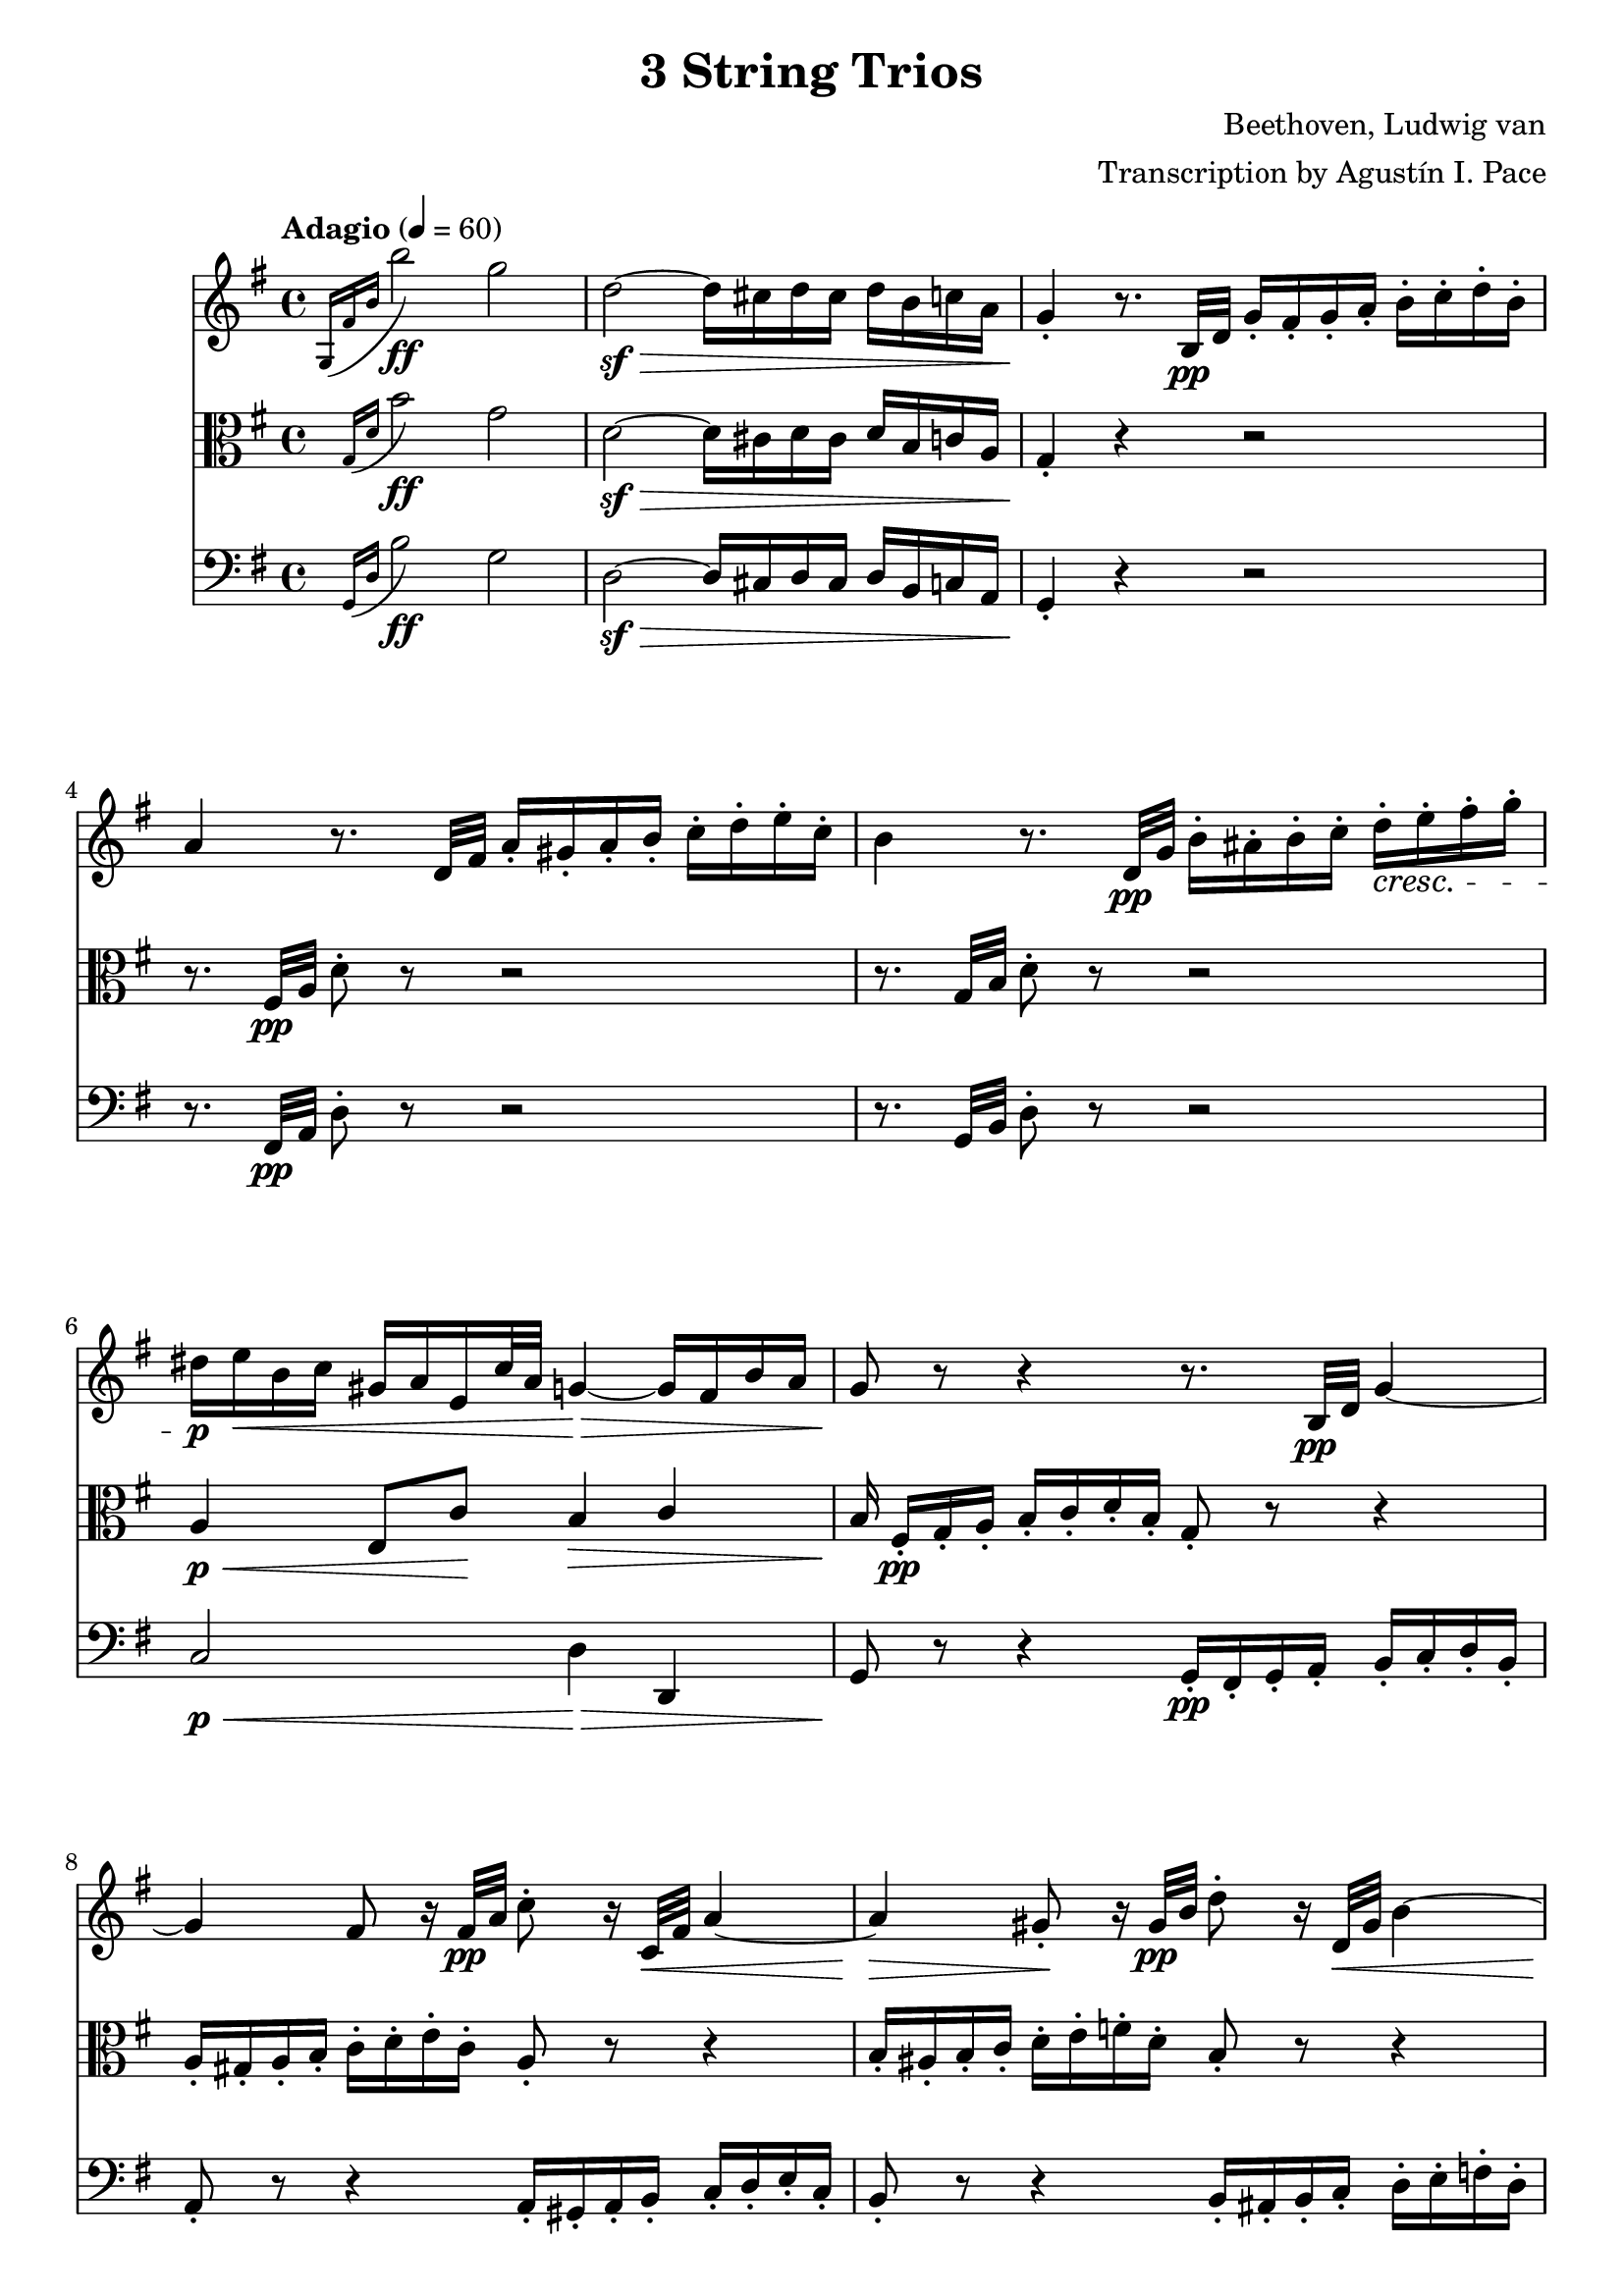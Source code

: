 % -*- coding: utf-8 -*-
\version "2.22.2"

%% additional definitions required by the score:
\language "english"


\header {
    title =  "3 String Trios"
    composer =  "Beethoven, Ludwig van"
    arranger =  "Transcription by Agustín I. Pace"
    encodingsoftware =  "MuseScore 3.4.2"
    encodingdate =  "2020-06-13"
    }

\layout {
    \context { \Score
        skipBars = ##t
        }
    }
    
dolce = \markup { \italic "dolce" }

% Trio I is in Opus 3.
TrioII_MvI_Violin =  \relative g {
    \tempo "Adagio" 4=60 
    \repeat volta 2 {
        \time 4/4 \key g \major | % 1
        \acciaccatura { g16 fs'16 b16 } b'2-\ff g2 | % 2
        d2-\sf ~ -\> d16 cs16 d16 cs16 d16 b16 c16 a16 | % 3
        g4 -. -\! r8. b,32-\pp d32 g16 -. fs16 -. g16 -. a16 -.
        b16 -. c16 -. d16 -. b16 -. | % 4
        a4 r8. d,32 fs32 a16 -. gs16 -. a16 -. b16 -. c16 -. d16
        -. e16 -. c16 -. | % 5
        b4 r8. d,32-\pp g32 b16 -. as16 -. b16 -. c16 -. d16-.\cresc e16
        -. fs16 -. g16 -. | % 6
        ds16-\p e16-\< b16 c16 gs16 a16 e16 c'32 a32 g4-\> ~ g16 fs16 b16
        a16 | % 7
        g8-\! r8 r4 r8. b,32-\pp d32 g4 ~ | % 8
        g4 fs8 r16 fs32-\pp a32 c8 -. r16 c,32-\< fs32 a4 ~ | % 9
        a4-\> gs8-.-\! r16 gs32-\pp b32 d8 -. r16 d,32-\< gs32 b4 ~ | \barNumberCheck #10
        b16-\p gs16 -. -\< a16 -. b16 -. c16 -. cs16 -. d16 -. ds16
        -. e8 -. fs8 -. g8 -. as8 -. | % 11
        b8 -. -\! -\ff -\> r8 b,4. b8 -. -\! -\pp b8 -. b8 -. | % 12
        << { s4-\< s4-\> s8-\! } \\ {b2 ~ b8 } >> <d, b'>8-.-\< <d b'>8-.-\> <d b'>8-.-\! | % 13
        <d c'>2-\pp r16 gs16 -. -\mf a16 -. b16 -. c16 -. d16 -. e16
        -. c16 -. | % 14
        a4 r4 r16 gs16 -. a16 -. b16 -. c16 -. ds16 -. e16 -. c16-. | \barNumberCheck #15
        a4 r4 r16 gs16-.-\pp a16 -. b16 -. c16 -. cs16 -. d16 -. ds16 -. \bar "||"
        \tempo "Allegro" 4=150 \partial 4. ds8 e8 c8 | % 17
        a4 -. r4 r8 b8 c8 a8 | % 18
        fs4 -. r4 r8 gs8 a8 fs8 | % 19
        d2 ~ d8 e8 a,8 d8 | % 20
        c4 b4 r16 g16-\f a16 b16 c16 d16 e16 fs16 | % 21
        g4 -. b4 -. d4 -. g4 -. | % 22
        c,,2-. e''2 -. | % 23
        d,,2 -. c''2 -. | % 24
        \acciaccatura { c8 } b16 a16 b16 c16 d4 -. r2 | % 25
        R1 | % 26
        r2 e,8. d16 c16 b16 a16 g16 | % 27
        fs8 -. c''8 -. a8 -. fs8 -. d8 -. c8 -. b8 -. a8 -. | % 28
        g4 r4 r2 | % 29
        R1*3 | % 32
        << { <g, d' b'>4 } { g''2.-\f } >> d8. b16 | % 33
        g4 -. g4 -. g4. \trill fs16 g16 | % 34
        a8 gs8 a8 gs8 a8 g8 fs8 -. e8 -. | \barNumberCheck #35
        \acciaccatura { e8 } d8 cs8 \acciaccatura { e8 } d8 cs8
        \acciaccatura { e8 } d8 c8 b8 -. a8 -. | % 36
        g4 b'4.-\p fs16( g16 a16 g16 fs16 g16) | % 37
        d'4( c4) r8 fs,16 g16 a16 g16 fs16 g16 | % 38
        e'4 d4 r8 fs,16 g16 a16 g16 fs16 g16 | % 39
        ds'8 e4 d16 c16 b8 a8 b8 -. g8 -. | % 40
        fs8 -. cs'16 d16 e16 d16 cs16 d16 fs4 r4 | % 41
        r8 cs16 d16 e16 d16 cs16 d16 g4 r4 | % 42
        r8 cs,16 d16 e16 d16 cs16 d16 a'4 r4 | % 43
        r8 e16 fs16 g8 -. a8 -. b4 -. e4 -. | % 44
        a,4 -. r4 r2 | \barNumberCheck #45
        a,4 -. d'4 ~ d16 cs16 b16 a16 g16 fs16 e16 d16 | % 46
        cs4 r4 r2 | % 47
        a16 -. a'16 b16 cs16 d16 cs16 d16 cs16 d16 cs16 b16 a16
        g16 fs16 e16 d16 | % 48
        cs16 -.-\ff a,16 b16 cs16 d16 e16 fs16 gs16 a8 -. b16 cs16
        d16 e16 fs16 gs16 | % 49
        a4 -. a,4 -. r4 r8 a,8 -. -\pp | % 50
        <a f'>4 -. r8 <a e'>8 -. <a f'>4 -. r8 <a e'>8 -. | % 51
        <a f'>4 -. <c g'>4 -. <c a'>4 -. r4 | % 52
        <c bf'>4-. <c a'>4 -. <c g'>4 -. r4 | % 53
        <c bf'>4-\pp -. <c a'>4 -. <c g'>4 -. r4 | % 54
        <c a'>4 -.-\cresc r8 <c g'>8 -. <c a'>4 -. r8 <c g'>8 -. |
        \barNumberCheck #55
        <c a'>4 -. <c bf'>4 -. <c a'>4 -. r4 | % 56
        <a g'>4 -.-\p <a f'>4 -. <a e'>4 -. r4 | % 57
        <a g'>4 -.-\pp <a f'>4 -. <a e'>4 -. r4 | % 58
        r8 a'8 a'4. a,8 -. a'8 -. g8 -. | % 59
        f8 -. d8 -. cs8 -. a8 -. d8 -. a8 -. f8 -. d8 -. | % 60
        c8 b8 c8 b8 c8 -. e8 -. g8 -. b8 -. | % 61
        c8-\pp b8 c8 b8 c8 -. e8 -. g8 -. bf8 -. | % 62
        a8 -. c,8 -. c'4.-\cresc c,8 -. c'8 -. bf8 -. | % 63
        a8 -. f8 -. e8 -. c8 -. f8 -. c8 -. a8 -. f8 -. | % 64
        a,8-\p gs8 a8 gs8 a8 -. cs8 -. e8 -. gs8 -. |
        \barNumberCheck #65
        a8-\pp gs8 a8 gs8 a8 -. cs8 -. e8 -. gs8 -. | % 66
        a2. -\dolce fs8 \trill e16 fs16 | % 67
        g?8 -. e8 -. cs8 -. a8 -. g8 -. e8 -. cs8 -. a8 -. | % 68
        d8 -. a8 -. fs'8 -. d8 -. a'8 -. fs8 -. d'4 -. | % 69
        e,8 -. cs8 -. cs'8 -. g8 -. e'8 -. cs8 -. g'4 -. | % 70
        fs8-\cresc -. a8 -. fs8 -. d8 -. a8 -. fs8 -. d8 -. a'8 -. | % 71
        a,4 a'4.-\sf b16 cs16 d16 e16 fs16 g16 | % 72
        a4.-\fp a,8 a'4 -. a4 -. | % 73
        a4.-\sf b,8 a'4 -. a4 -. | % 74
        a4.-\sf cs,8 a'4 -. a4 -. | \barNumberCheck #75
        a4.-\sf d,8 a'4 -. a4 -. | % 76
        a8-\pp b16 a16 gs8 -. a8 -. cs8 b8 a8 -. g8 -. | % 77
        fs8 g16 fs16 e8 -. fs8 -. g4 -. g4 -. | % 78
        e8-\> fs16 e16 ds8 -. e8 -. a4 -. a4-\! -. | % 79
        d,?4 -. r4 r2 | % 80
        r2 r8 as8-\pp fs'4 ~ | % 81
        fs2-\cresc ~ fs8 b,8 fs'4-\sf ~ | % 82
        fs2 ~ fs8 cs8 fs4-\sf ~ | % 83
        fs2 ~ fs8 d8 fs4-\sf ~ | % 84
        fs4 fs,4-\pp -. fs4 -. fs4 -. | \barNumberCheck #85
        e2-\cresc ~ e8 fs16 e16 ds8 -. e8 -. | % 86
        a2-\sfp ~ a8 b16 a16 gs8 -. a8 -. | % 87
        d,8 e16 fs16 g16 a16 b16 cs16 d16 e16 d16 cs16 d16 e16
        fs16 g16 | % 88
        a16-\cresc b16 a16 gs16 a16 b16 a16 gs16 a16 b16 a16 gs16 a16 b16
        cs16 a16 | % 89
        d4-\f r4 r2 | % 90
        fs,8-\p -. a8 -. e8 -. g8 -. d8 -. fs8 -. g,8 -. e'8 -. | % 91
        <fs, d'>4 r4 r2 | % 92
        fs8-\f -. fs'8 -. g,8 -. g'8 -. a,8 -. a'8 -. e,8 -. cs'8-. | % 93
        d,8 -. d'16 e16 fs8 -. g8 -. a8 -. a8 -. b8 -. cs8 -. | % 94
        d4 -. r4 r8
    } \repeat volta 2 {
        d,8( -\pp ef8 c8 | \barNumberCheck #95
        a4 -.) r4 r8 b8 c8 a8 | % 96
        fs4 -. r4 r8 gs8 a8 fs8 | % 97
        c4 -. r4 ef'4 -. -\ff r4 | % 98
        a,4 -. r4 c4 -. r4 | % 99
        f,2. f4\p | % 100
        f'2. f16 ef16 d16 c16 | % 101
        bf4 r4 r4 bf4 | % 102
        bf'2. bf16 a16 g16 f16 | % 103
        ef4 r4 r4 ef4 | \barNumberCheck #104
        c'2 ~ c8( a8-\< f8 ef8-\!) | % 105
        d8 -. -\f f,8 d8 f8 d8 f8 d8 f8 | % 106
        d8 f8 d8 f8 d8 f8 d8 f8 | % 107
        ef8 f8 ef8 f8 ef8 f8 ef8 f8 | % 108
        c8 f8 c8 f8 c8 f8 f8 -. f8 -. | % 109
        f'2.-\sf	 d8. c16 | % 110
        b?4 -. b'?4 -. b4. \trill a16 b16 | % 111
        c8 -. d8 ef8 d8 ef8 d8 c8 b8 | % 112
        c8 b8 c8 b8 c8 bf8 a8 g8 | % 113
        fs4 -. r4 c'2-\sf ~ | \barNumberCheck #114
        c4 fs,4 -. fs4. \trill e16 fs16 | % 115
        g8 -. cs8 d8 cs8 d8 c8 bf8 a8 | % 116
        bf8 a8 bf8 a8 bf8 a8 bf8 a8 | % 117
        bf2.-\ff f8. d16 | % 118
        bf4 -. bf4 -. bf4. \trill a16 bf16 | % 119
        bf2. -\p bf4 | % 120
        g'2. af16 g16 f16 ef16 | % 121
        d4 r4 r4 bf4 | % 122
        af'2. bf16 af16 g16 f16 | % 123
        ef4 r4 r4 bf4 | \barNumberCheck #124
        g'2.-\cresc a16 g16 fs16 g16 | % 125
        bf4 -. r4 r4 a16 g16 fs16 g16 | % 126
        bf4 -. a16 g16 fs16 g16 bf4 -. a16 g16 fs16 g16 | % 127
        fs4-\p -. r4 r4 d4 | % 128
        d'2. d16 c16 bf16 a16 | % 129
        bf4 r4 r4 d,4 | % 130
        cs'2. cs4 | % 131
        d4 r4 r4 d,4 | % 132
        d'2. d16 c16 bf16 a16 | % 133
        bf8 -. -\< cs8 d8 cs8 d8 c8 bf8 a8 | \barNumberCheck #134
        g8 fs8 g8 fs8 g8 a8 bf8 cs8 | % 135
        d2. -\! -\ff a8. fs16 | % 136
        d4 d4 d4. \trill cs16 d16 | % 137
        e8-\sf ds8 e8 ds8 e8 d8 cs8 b8 | % 138
        a8-\sf gs8 a8 gs8 a8 g8 fs8 e8 | % 139
        d4 -. r4 r2 | % 140
        d8 -. -\pp cs8 -. d8 -. e8 -. fs8 -. g8 -. a8 -. fs8 -. | % 141
        e4 r4 r2 | % 142
        e8 -. ds8 -. e8 -. fs8 -. g8 -. a8 -. b8 -. g8 -. | % 143
        fs4 r4 r2 | \barNumberCheck #144
        fs8-\pp -. es8 -. fs8 -. g8 -. gs8 -. a8 -. bf8 -. b8 -. | % 145
        c8 -. b8 -. c8 -. cs8 -. d8 -. ds8 e8 c8 | % 146
        a4 -. r4 r8 b8 c8 a8 | % 147
        fs4 -. r4 r8 gs8-\p a8 fs8 | % 148
        d2 ~ d8 e8 a,8 d8 | % 149
        c4 b4 r16 g16 -\f a16 b16 c16 d16 e16 fs16 | % 150
        g4 -. b4 -. d4 -. g4 -. | % 151
        c,,2-\ff -. e''2-\sf -. | % 152
        d,,2 -. c''2 -. | % 153
        \acciaccatura { c8 } b16 a16 b16 c16 d4 -. r2 |
        \barNumberCheck #154
        R1 | % 155
        r2 r16 b,,16 -\ff c16 d16 e16 f16 g16 a16 | % 156
        b4 -. d4 -. f4 -. <d b'>4 -. | % 157
        <e c'>4 -. r4 r2 | % 158
        as,2-\ff as'2 | % 159
        b4 -. gs8 \trill fs16 gs16 a4 -. fs8 \trill e16 fs16 | % 160
        g?4 -. r4 <e, cs'>4 -. r4 | % 161
        d'1 ~ -\fp | % 162
        d4 g4 ~ g16 fs16 e16 d16 c16 b16 a16 g16 | % 163
        fs?4 r4 r8 d'8-\f -. d8 -. d8 -. | \barNumberCheck #164
        d8 -. e16 fs16 g16 fs16 g16 fs16 g16 fs16 e16 d16 c16 b16 a16
        g16 | % 165
        d8 -.-\ff e16 fs16 g16 a16 b16 cs16 d8 -. e16 fs16 g16
        a16 b16 cs16 | % 166
        d4 -. -\f d,4 -. r4 r8 d,8 -. -\pp | % 167
        <d bf'>4 -. r8 <d a'>8 -. <d bf'>4 -. r8 <d a'>8 -. | % 168
        <d bf'>4 -. <f c'>4 -. <f d'>4 -. r4 | % 169
        <f ef'>4 -. <f d'>4 -. <f c'>4 -. r4 | % 170
        <f ef'>4-\pp -. <f d'>4 -. <f c'>4 -. r4 | % 171
        <f d'>4 -. r8 <f c'>8-\cresc -. <f d'>4 -. r8 <f c'>8 -. | % 172
        <f d'>4 -. <f ef'>4 -. <f d'>4 -. r4 | % 173
        <d c'>4-\p -. <d bf'>4 -. <d a'>4 -. r4 | \barNumberCheck #174
        <d c'>4-\pp -. <d bf'>4 -. <d a'>4 -. r4 | % 175
        r8 d'8 d'4. d,8 -. d'8 -. c8 -. | % 176
        bf8 -. g8 -. fs8 -. d8 -. g8 -. d8 -. bf8 -. g8 -. | % 177
        f8 e8 f8 e8 f8 -. a8 -. c8 -. e8 -. | % 178
        f8-\pp e8 f8 e8 f8 -. a8 -. c8 -. ef8 -. | % 179
        d8 -. f,8 -. f'4.-\cresc f,8 -. f'8 -. ef8 -. | % 180
        d8 -. bf8 -. a8 -. f8 -. bf8 -. f8 -. d8 -. bf8 -. | % 181
        d,8-\p cs8 d8 cs8 d8 -. fs8 -. a8 -. cs8 -. | % 182
        d8-\pp cs8 d8 cs8 d8 -. fs8 -. a8 -. cs8 -. | % 183
        d2. -\dolce b8 \trill a16 b16 | \barNumberCheck #184
        c8 -. a8 -. fs8 -. d8 -. c8 -. a8 -. fs8 -. d8 -. | % 185
        g8 -. d8 -. b'8 -. g8 -. d'8 -. b8 -. g'4 -. | % 186
        a,8 -. fs8 -. fs'8 -. c8 -. a'8 -. fs8 -. c'4 -. | % 187
        b8-\cresc  -. d8 -. b8 -. g8 -. d8 -. b8 -. g8 -. d'8 -. | % 188
        d,8 -. e16 fs16 g16 a16 b16 c16 d8 -. e16 fs16 g16 a16 b16 c16
        | % 189
        d4.-\fp d,8 d'4 -. d4 -. | % 190
        d4.-\sf e,8 d'4 -. d4 -. | % 191
        d4.-\sf fs,8 d'4 -. d4 -. | % 192
        d4.-\sf g,8 d'4 -. d4 -. | % 193
        d8-\pp e16 d16 cs8 -. d8 -. fs8 e8 d8 -. c8 -. | \barNumberCheck #194
        b8-\< c16 b16 a8 -. b8 -. c4 -. c4 -. | % 195
        a8-\> b16 a16 af8 -. a8 -. d4 -. d4 -.-\! | % 196
        g,4 -. r4 r2 | % 197
        r2 r8 ds8 b'4-\sf ~ | % 198
        b2-\cresc ~ b8 e,8 b'4-\sf ~ | % 199
        b2 ~ b8 fs8 b4-\sf ~ | % 200
        b2 ~ b8 g8 b4-\sf ~ | % 201
        b4 <e,, b'>4-\pp -. q4 -. q4 -. | % 202
        a2-\cresc ~ a8 b16 a16 gs8 -. a8 -. | % 203
        d2-\sfp ~ d8 e16 d16 cs8 -. d8 -. | \barNumberCheck #204
        g,8 a16 b16 c16 d16 e16 fs16 g16 a16 g16 fs16 g16 a16 b16 c16 | % 205
        d16-\cresc e16 d16 cs16 d16 e16 d16 cs16 d16 e16 d16 cs16 d16 e16
        fs16 d16 | % 206
        g4-\f -. r4 r2 | % 207
        b,,8-\p -. d8 -. a8 -. c8 -. g8 -. b8 -. c,8 -. a'8 -. | % 208
        <b, g'>4 r4 r2 | % 209
        b8-\f -. b'8 -. c,8 -. c'8 -. d,8 -. d'8 -. fs,8 -. fs'8 -. | % 210
    } \alternative {
        { g8-. g16( a) b8-. c-. d8-. d-. e-. fs-. | g4 r r8 \set Timing.measurePosition = #(ly:make-moment 4/4) } % 211,212
        { b,,8 -. g'8-\cresc -. c,8 -. a'8 -. cs,8 -. as'8 -. d,8 -. b'8 -. } % 211
    }
    e,8-\ff c'8 e8 e8 e8 e8 e8 e8 | % 213
    e4 -. d4.-\sf\fermata ds8 -\pp e8 c8 | % 214
    a4 -. r4 r8 b8 c8 a8 | \barNumberCheck #215
    fs4 -. r4 r8 gs8 a8 fs8 | % 216
    c8 -. ds8-\cresc e8 c8 a8 -. b8 c8 a8 | % 217
    fs8 -. gs8 a8 fs8 ef8 -. -\sf gs8 a8 fs8 | % 218
    ef8 -. -\sf gs8 a8 fs8 ef8 -. -\sf gs8 a8 fs8 | % 219
    <g bf>1 ~ ~ -\fp | % 220
    <g bf>1 | % 221
    f'2. -\p \acciaccatura { ef8 } d8. c16 | % 222
    bf4 -. bf4 -. bf4. \trill a16 bf16 | % 223
    <g bf>1 ~ -\fp  | % 224
    <g bf>1 | \barNumberCheck #225
    af'8 g8 af8 e8 f8 e8 f8 d8 | % 226
    bf4 -. bf4 -. bf4. \trill a16 bf16 | % 227
    bf1 | % 228
    r4 a4 a4 a4 | % 229
    a2..-\cresc \trill gs16 a16 | % 230
    d2.-\sf d16 c16 b16 a16 | % 231
    g?4 -. r4 r2 | % 232
    R1 | % 233
    r2 r16 d16 e16 fs16 g16 a16 b16 cs16 | % 234
    d4 -. fs4 -. a4 -. d4 -. | \barNumberCheck #235
    b4 -. g'4 -. d4 -. b4 -. | % 236
    g4 -. d4 -. b4 -. g4 -. | % 237
    d4 -. r4 r16 d16-\ff e16 fs16 g16 a16 b16 cs16 | % 238
    d4 -. fs4 -. a4 -. d4 -. | % 239
    b4 -. r4 r16 d,,16 e16 fs16 g16 a16 b16 c16 | % 240
    d16 e16 d16 cs16 d16 e16 d16 cs16 d16 e16 d16 cs16 d16 e16 d16
    cs16 | % 241
    d4 r4 r16 d16 e16 fs16 g16 a16 b16 c16 | % 242
    d16 e16 d16 cs16 d16 e16 d16 cs16 d16 e16 d16 cs16 d16 e16 d16
    cs16 | % 243
    d4 r4 <g,, d' b'>4-\ff r4 | % 244
    <g, d' b' g'>4 r4 r8 \bar "|."
}
TrioII_MvII_Violin = \relative g {
    \time 3/4 \key e \major \tempo "Adagio, ma non tanto, e cantabile" 4=40
            \once \omit TupletBracket
            \times 2/3  {
                b'8 -. gs8 -. a8 -. }
            \once \omit TupletBracket
            \times 2/3  {
                b8 -. gs8 -. a8 -. }
            \once \omit TupletBracket
            \times 2/3  {
                b8 gs'8 fs8 }
            \once \omit TupletBracket
            \times 2/3  {
                e8 ds8 fs8 }
            \once \omit TupletBracket
            \times 2/3  {
                e8 ds8 cs8 }
            \once \omit TupletBracket
            \times 2/3  {
                b8 cs8 a8 }
            \once \omit TupletBracket
            \times 2/3  {
                gs8 b8 gs8 }
            \once \omit TupletBracket
            \times 2/3  {
                fs8 -. gs8 -. a8 -. }
            \once \omit TupletBracket
            \times 2/3  {
                b8 -. bs8 -. cs8 -. }
            e,4 \times 2/3 {
                ds8 r8 r8 }
            \times 2/3  {
                r8 fs8 -. fs8 -. }
            \once \omit TupletBracket
            \times 2/3  {
                fs8 es8 fs8 }
            \once \omit TupletBracket
            \times 2/3  {
                cs'8 as8 b8 }
            \times 2/3  {
                r8 b8 -. b8 -. }
            \once \omit TupletBracket
            \times 2/3  {
                b8 as8 b8 }
            \once \omit TupletBracket
            \times 2/3  {
                fs'8 ds8 e8 }
            \times 2/3  {
                r8 e8 -. e8 -. }
            \once \omit TupletBracket
            \times 4/6  {
                fs16 e16 ds16 cs16 b16 a16 }
            \once \omit TupletBracket
            \times 2/3  {
                gs8 -. a8 -. as8 -. }
            \once \omit TupletBracket
            \times 2/3  {
                b8 a8 fs8 -. }
            fs4 \times 2/3 {
                e8 r8 r8 }
            r4 r4 \times 2/3 {
                \acciaccatura { as8*3/2 } b8 r8 r8 }
            \times 2/3  {
                \acciaccatura { as8*3/2 } b8 r8 r8 }
            \acciaccatura { as16 b16 cs16 } b2 ~ \once \omit
            TupletBracket
            \times 4/6  {
                b16 as16 b16 as16 b16 bs16 }
            \acciaccatura { bs8 } cs4.. ds64 cs64 bs64 cs64 e8. ds16 cs4
            bs4 \times 2/3 {
                r8 bs8 bs8 }
            cs4 cs,4 ~ \once \omit TupletBracket
            \times 4/6  {
                cs16 b16 as16 bs16 cs16 bs16 }
            \acciaccatura { as16 b16 cs16 } b4 \once \omit TupletBracket
            \times 2/3  {
                as8 as'8 b8 }
            \once \omit TupletBracket
            \times 2/3  {
                cs8 -. cs8 ds8 }
            \once \omit TupletBracket
            \times 2/3  {
                e8 ds16 cs16 b16 as16 }
            \once \omit TupletBracket
            \times 2/3  {
                gs8 fs8 fs8 -. }
            \times 2/3  {
                r8 fs8 fs8 }
            \times 2/3  {
                gs32 fs32 es32 fs32 b8 -. r8 }
            \times 2/3  {
                cs32 b32 as32 b32 ds8 -. r8 }
            \times 2/3  {
                e32 ds32 cs32 ds32 fs8 -. r8 }
            \once \omit TupletBracket
            \times 4/6  {
                fs16 e16 ds16 cs16 b16 as16 }
            \once \omit TupletBracket
            \times 2/3  {
                gs8 fs8 fs8 -. }
            \times 2/3  {
                r8 fs8 fs8 }
            ds'4 \once \omit TupletBracket
            \times 4/6  {
                css16 ds16 e16 ds16 cs16 b16 }
            \once \omit TupletBracket
            \times 4/6  {
                as16 b16 cs16 b16 as16 gs16 }
            \once \omit TupletBracket
            \times 2/3  {
                gs8. fss16 as16 gs16 }
            \times 2/3  {
                fss8 r8 r8 }
            \times 2/3  {
                r8 ds8 ds8 }
            \acciaccatura { ds8 } b'4 \once \omit TupletBracket
            \times 4/6  {
                as16 b16 cs16 b16 as16 gs16 }
            \once \omit TupletBracket
            \times 4/6  {
                fss16 gs16 a16 gs16 fs16 e16 }
            \once \omit TupletBracket
            \times 2/3  {
                e8. ds16 fs16 e16 }
            \times 2/3  {
                ds8 r8 r8 }
            \times 2/3  {
                r8 ds'16 -. e16 -. fs16 -. fss16 -. }
            gs4 \once \omit TupletBracket
            \times 4/6  {
                fss16 gs16 as16 gs16 fs16 e16 }
            \once \omit TupletBracket
            \times 4/6  {
                ds16 cs16 bs16 cs16 ds16 e16 }
            \once \omit TupletBracket
            \times 4/6  {
                fs16 b16 as16 a16 gs16 fss16 }
            \once \omit TupletBracket
            \times 4/6  {
                as16 gs16 fs16 e16 ds16 cs16 }
            \once \omit TupletBracket
            \times 4/6  {
                b16 as16 gs16 fs16 e16 cs16 }
            b4 r2 e'4 ~ \once \omit TupletBracket
            \times 4/6  {
                e16 ds16 fs16 e16 ds16 cs16 }
            \once \omit TupletBracket
            \times 4/6  {
                b16 as16 gs16 fss16 cs'16 fss,16 }
            \times 2/3  {
                gs8 r8 r8 }
            r2 a'4 ~ \once \omit TupletBracket
            \times 4/6  {
                a16 gs16 b16 a16 gs16 fs16 }
            \once \omit TupletBracket
            \times 4/6  {
                e16 ds16 cs16 bs16 a'16 gs16 }
            gs4 ~ \once \omit TupletBracket
            \times 4/6  {
                gs16 fss16 as16 gs16 fs16 e16 }
            \once \omit TupletBracket
            \times 4/6  {
                ds16 cs16 bs16 cs16 e16 cs16 }
            \once \omit TupletBracket
            \times 4/6  {
                gs16 cs16 e,16 gs16 cs,16 e16 }
            \once \omit TupletBracket
            \times 4/6  {
                gs,16 cs16 e16 gs16 cs16 e16 }
            \once \omit TupletBracket
            \times 4/6  {
                fss16 gs16 fs16 e16 ds16 cs16 }
            \acciaccatura { bs16 cs16 } cs2. ~ \trill cs4 \acciaccatura
            { bs16 cs16 } d2 \once \omit TupletBracket
            \times 2/3  {
                d8 bs8 cs8 }
            \times 2/3  {
                r8 cs8 -. cs8 -. }
            \once \omit TupletBracket
            \times 2/3  {
                cs8 as8 b8 }
            \once \omit TupletBracket
            \times 2/3  {
                b8 as8 as8 -. }
            b2 ~ \once \omit TupletBracket
            \times 2/3  {
                b8 -. gs8 -. a8 -. }
            \once \omit TupletBracket
            \times 2/3  {
                b8 -. gs8 -. a8 -. }
            \once \omit TupletBracket
            \times 2/3  {
                b8 gs'8 fs8 }
            \once \omit TupletBracket
            \times 2/3  {
                e8 ds8 fs8 }
            \once \omit TupletBracket
            \times 2/3  {
                e8 ds8 cs8 }
            \once \omit TupletBracket
            \times 2/3  {
                b8 cs8 a8 }
            \once \omit TupletBracket
            \times 2/3  {
                gs8 b8 gs8 }
            \once \omit TupletBracket
            \times 2/3  {
                fs8 -. gs8 -. a8 -. }
            \once \omit TupletBracket
            \times 2/3  {
                b8 -. bs8 -. cs8 -. }
            e,4 \times 2/3 {
                ds8 r8 r8 }
            \times 2/3  {
                r8 fs8 -. fs8 -. }
            \once \omit TupletBracket
            \times 2/3  {
                fs8 es8 fs8 }
            \once \omit TupletBracket
            \times 2/3  {
                cs'8 as8 b8 }
            \times 2/3  {
                r8 b8 -. b8 -. }
            \once \omit TupletBracket
            \times 2/3  {
                b8 as8 b8 }
            \once \omit TupletBracket
            \times 2/3  {
                fs'8 ds8 e8 }
            \times 2/3  {
                r8 e8 -. e8 -. }
            \once \omit TupletBracket
            \times 4/6  {
                fs16 e16 ds16 cs16 b16 a16 }
            \once \omit TupletBracket
            \times 2/3  {
                gs8 -. a8 -. as8 -. }
            \once \omit TupletBracket
            \times 2/3  {
                b8 a8 fs8 -. }
            e4 r2 \times 2/3 {
                r8 -\< e8 -. e8 -. }
            \once \omit TupletBracket
            \times 2/3  {
                e8 -. e8 -. e8 -. }
            \once \omit TupletBracket
            \times 2/3  {
                e8 -. e8 -. e8 -. }
            \once \omit TupletBracket
            \times 2/3  {
                <c d>8 -. -\! -\ff -\ff -\> <c d>8 -. <c d>8 -. }
            \once \omit TupletBracket
            \times 2/3  {
                <c d>8 -. <c d>8 -. <c d>8 -. }
            \once \omit TupletBracket
            \times 2/3  {
                <c d>8 -. <c d>8 -. <c d>8 -. }
            \times 2/3  {
                <b d>8 -\! -\mp r8 r8 }
            \times 2/3  {
                <b g'>8 r8 r8 }
            \times 2/3  {
                <d b'>8 r8 r8 }
            <d c'>2. -\fp -\fp \times 2/3 {
                <d b'>8 -\mp r8 r8 }
            \times 2/3  {
                <b' e>8 r8 r8 }
            \times 2/3  {
                <b g'>8 r8 r8 }
            <b a'>2. -\fp -\fp \times 2/3 {
                <b g'>8 -. -\mp r8 r8 }
            \times 2/3  {
                b'8 -. r8 r8 }
            \times 2/3  {
                e8 -. r8 r8 }
            <as,,, g'>2. -\fp -\fp \once \omit TupletBracket
            \times 4/6  {
                <b fs'>16 -\mf ds16 fs16 e16 ds16 cs16 }
            \once \omit TupletBracket
            \times 4/6  {
                b16 ds16 fs16 e16 ds16 cs16 }
            \once \omit TupletBracket
            \times 4/6  {
                b16 ds16 fs16 e16 ds16 cs16 }
            \once \omit TupletBracket
            \times 4/6  {
                b16 -\mf fs'16 a16 gs16 fs16 e16 }
            \once \omit TupletBracket
            \times 4/6  {
                ds16 fs16 a16 gs16 fs16 e16 }
            \once \omit TupletBracket
            \times 4/6  {
                ds16 fs16 a16 gs16 fs16 e16 }
            \times 2/3  {
                ds8 -\< <b a'>8 -. <b a'>8 -. }
            \once \omit TupletBracket
            \times 2/3  {
                <b a'>8 -. <b a'>8 -. <b a'>8 -. }
            \once \omit TupletBracket
            \times 2/3  {
                <b a'>8 -. <b a'>8 -. <b a'>8 -. }
            \once \omit TupletBracket
            \times 4/6  {
                a'16 -\! b,16 fs'16 e16 ds16 fs16 }
            \once \omit TupletBracket
            \times 4/6  {
                a16 ds16 fs16 e16 ds16 e16 }
            \once \omit TupletBracket
            \times 4/6  {
                fs16 gs16 a16 gs16 a16 gs16 }
            \once \omit TupletBracket
            \times 2/3  {
                a8 gs16 fs16 e16 ds16 }
            \once \omit TupletBracket
            \times 2/3  {
                cs8 b8 b8 -. }
            \times 2/3  {
                r8 b8 b8 }
            \times 2/3  {
                cs32 b32 as32 b32 e8 -. r8 }
            \times 2/3  {
                fs32 e32 ds32 e32 gs8 -. r8 }
            \times 2/3  {
                a32 gs32 fs32 gs32 b8 -. r8 }
            \once \omit TupletBracket
            \times 4/6  {
                b16 a16 gs16 fs16 e16 ds16 }
            \once \omit TupletBracket
            \times 2/3  {
                cs8 b8 b8 -. }
            \times 2/3  {
                r8 b8 b8 }
            gs'4 \once \omit TupletBracket
            \times 4/6  {
                fss16 gs16 a16 gs16 fs16 e16 }
            \once \omit TupletBracket
            \times 4/6  {
                ds16 e16 fs16 e16 ds16 cs16 }
            \once \omit TupletBracket
            \times 2/3  {
                cs8. bs16 ds16 cs16 }
            \times 2/3  {
                bs8 r8 r8 }
            \times 2/3  {
                r8 gs8 gs8 }
            \acciaccatura { gs8 } e'4 \once \omit TupletBracket
            \times 4/6  {
                ds16 e16 fs16 e16 ds16 cs16 }
            \once \omit TupletBracket
            \times 4/6  {
                bs16 cs16 d16 cs16 b16 a16 }
            \once \omit TupletBracket
            \times 2/3  {
                a8. gs16 b16 a16 }
            \times 2/3  {
                gs8 r8 r8 }
            \times 2/3  {
                r8 gs16 -. a16 -. b16 -. bs16 -. }
            cs4 \once \omit TupletBracket
            \times 4/6  {
                bs16 cs16 ds16 cs16 b16 a16 }
            \once \omit TupletBracket
            \times 4/6  {
                gs16 fs16 es16 fs16 gs16 a16 }
            \once \omit TupletBracket
            \times 4/6  {
                b16 gs'16 fss16 gs16 fs16 e16 }
            \once \omit TupletBracket
            \times 4/6  {
                ds16 cs16 bs16 cs16 b16 a16 }
            \once \omit TupletBracket
            \times 4/6  {
                gs16 fs16 es16 fs16 a16 cs,16 }
            e4 r4 r4 a'4 ~ \once \omit TupletBracket
            \times 4/6  {
                a16 gs16 b16 a16 gs16 fs16 }
            \once \omit TupletBracket
            \times 4/6  {
                e16 ds16 cs16 bs16 fs'16 bs,16 }
            cs4 r2 d'4 ~ \once \omit TupletBracket
            \times 4/6  {
                d16 cs16 e16 d16 cs16 b16 }
            \once \omit TupletBracket
            \times 4/6  {
                a16 gs16 fs16 es16 d'16 cs16 }
            cs4 ~ \once \omit TupletBracket
            \times 4/6  {
                cs16 bs16 ds16 cs16 b16 a16 }
            \once \omit TupletBracket
            \times 4/6  {
                gs16 fs16 es16 fs16 a16 fs16 }
            \once \omit TupletBracket
            \times 4/6  {
                cs16 fs16 a,16 cs16 fs,16 a16 }
            \once \omit TupletBracket
            \times 4/6  {
                cs,16 fs16 a,16 cs16 fs16 a16 }
            \once \omit TupletBracket
            \times 4/6  {
                cs16 fs16 a16 gs16 a16 fs16 }
            fs2. ~ \trill fs4 \acciaccatura { es16 fs16 } g2 \once \omit
            TupletBracket
            \times 2/3  {
                g8 es8 fs8 }
            \times 2/3  {
                r8 fs8 -. fs8 -. }
            \once \omit TupletBracket
            \times 2/3  {
                fs8 e8 e8 -. }
            \once \omit TupletBracket
            \times 2/3  {
                e8 css8 ds8 }
            \times 2/3  {
                r8 ds8 -. ds8 -. }
            \once \omit TupletBracket
            \times 2/3  {
                ds8 e8 e8 -. }
            \once \omit TupletBracket
            \times 4/6  {
                e16 ds16 fs16 e16 ds16 cs16 }
            \once \omit TupletBracket
            \times 4/6  {
                as16 b16 cs16 b16 a16 gs16 }
            \once \omit TupletBracket
            \times 2/3  {
                fs8 a8 ds,8 }
            \times 2/3  {
                e8 <gs, gs'>8 -. -\< <gs gs'>8 -. }
            \once \omit TupletBracket
            \times 2/3  {
                <gs gs'>8 -. <gs gs'>8 -. <gs gs'>8 -. }
            \once \omit TupletBracket
            \times 2/3  {
                <gs gs'>8 -. <gs gs'>8 -. <gs gs'>8 -. }
            <gs gs'>2 -\! -\f r4 \once \omit TupletBracket
            \times 2/3  {
                <a a'>8 -. -\mp <a a'>8 -. -\< <a a'>8 -. }
            \once \omit TupletBracket
            \times 2/3  {
                <a a'>8 -. <a a'>8 -. <a a'>8 -. }
            \once \omit TupletBracket
            \times 2/3  {
                <a a'>8 -. <a a'>8 -. <a a'>8 -. }
            <a a'>2 -\! -\f \once \omit TupletBracket
            \times 4/6  {
                fs''16 -\mf e16 ds16 cs16 b16 a16 }
            gs4 r4 \once \omit TupletBracket
            \times 4/6  {
                e'16 ds16 cs16 b16 a16 gs16 }
            \once \omit TupletBracket
            \times 4/6  {
                fs16 es16 gs16 fs16 a16 gs16 }
            \once \omit TupletBracket
            \times 4/6  {
                b16 a16 cs16 a16 gs16 fs16 }
            \once \omit TupletBracket
            \times 4/6  {
                e16 ds16 cs16 b16 cs16 ds16 }
            \once \omit TupletBracket
            \times 2/3  {
                e8 -. gs,8 a8 }
            \once \omit TupletBracket
            \times 2/3  {
                b8 gs8 a8 }
            \once \omit TupletBracket
            \times 2/3  {
                b8 gs8 gs8 }
            \once \omit TupletBracket
            \times 4/6  {
                a16 b16 c16 b16 c16 b16 }
            \once \omit TupletBracket
            \times 4/6  {
                a16 b16 c16 b16 c16 b16 }
            \once \omit TupletBracket
            \times 4/6  {
                a16 b16 c16 b16 c16 a16 }
            \once \omit TupletBracket
            \times 2/3  {
                gs8 gs8 a8 }
            \once \omit TupletBracket
            \times 2/3  {
                b8 gs8 a8 }
            \once \omit TupletBracket
            \times 2/3  {
                b8 gs8 gs'8 }
            \once \omit TupletBracket
            \times 4/6  {
                a16 b16 c16 b16 c16 b16 }
            \once \omit TupletBracket
            \times 4/6  {
                a16 b16 c16 b16 c16 b16 }
            \once \omit TupletBracket
            \times 4/6  {
                a16 b16 c16 b16 c16 a16 }
            \once \omit TupletBracket
            \times 2/3  {
                gs8 gs8 -. a8 -. }
            \once \omit TupletBracket
            \times 2/3  {
                b8 -. gs8 -. as8 -. }
            \once \omit TupletBracket
            \times 2/3  {
                b8 -. gs8 -. as8 -. }
            b2. ~ \times 2/3 {
                b8 r8 r8 }
            r2 \times 2/3 {
                r8 ds,8 es8 }
            \once \omit TupletBracket
            \times 2/3  {
                fs8 ds8 es8 }
            \once \omit TupletBracket
            \times 2/3  {
                fs8 cs8 ds8 }
            e4 r4 \once \omit TupletBracket
            \times 2/3  {
                b8 -. b8 -. b8 -. }
            \acciaccatura { as16 b16 cs16 } b4 r4 \once \omit
            TupletBracket
            \times 2/3  {
                gs8 -. gs8 -. gs8 -. }
            gs2. ~ gs4 r4 r4
            \time 3/4 \key g \major \tempo
            "Scherzo. Allegro" 4=200 
            \repeat volta 2 {
            g'8 -. a8 -. b8 -. s4. c2 a4 d4 -.
            r8 g,8 -. a8 -. b8 -. c2 a4 g4 -. r4 d'8 b'8 b4 a8 r8 cs,8
            a'8 a4 g8 r8 b,8 e8 e4 d8 r8 cs8 \trill b16 cs16 d4 -. r8 }
        \repeat volta 2 {
            r8 r4 | 
            r4 e4 -. e4 -. ds8 e8 f8 e8 r4 r4 g4 -. g4 -.
            \once \omit TupletBracket
            \times 2/3  {
                fs8 g8 a8 }
            g8 -. c,8 -. d8 -. e8 -. f2. e2. ds4 d4 cs4 c4 b4 cs,4 -. d4
            -. <a a'>4 -. <a a'>4 -. <a a'>4 -. <a a'>4 -. <a a'>4 -. <a
                a'>4 -. <a a'>4 -. <a a'>4 -. <a a'>4 -. <a a'>4 -. <a
                a'>4 -. <a a'>4 -. r8 g'8 -. a8 -. b8 -. c2 fs,4 d'4 -.
            r8 g,8 -. a8 -. b8 -. c2 a4 d4 -. r4 d8 g8 g4 fs8 r8 b,8 e8
            e4 d8 r8 g,8 c8 c4 b8 r8 c8 \trill b16 c16 cs4 d8 r8 d8 -\f
            g8 g4 fs8 r8 b,8 e8 e4 d8 r8 g,8 c8 c4 b4 a8 \trill g16 a16
            g4 -. r8 g'8 -. a8 -. b8 -. c4 -. r4 a4 -. d4 -. r8 g,8 -.
            -\ff a8 -. b8 -. c8 a8 fs8 -. d8 -. c8 -. a8 -. 
        }
        \alternative {
          { g4 r4 }
          { g4 r4 }
        }
        \repeat volta 2 {
        \key c \major g,4 |
        e'2 g4 -. f4 -. e4 -. d4 -.
        \acciaccatura { d8 } c4 -. b4 -. c4 -. d4 -. r4 a4 -. f'2 a4 -.
        g4 -. f4 -. e4 -. \acciaccatura { e8 } d4 -. cs4 -. d4 -. e4 -.
        r4 c4 -. a'2 c4 -. bf4 -. a4 -. g4 -. \acciaccatura { g8 } f4 -.
        e4 -. f4 -. <g, g'>2. <a f'>2. <g d'>2. c4 r4 r4 r4 r4 }
    e4 | 
    c'2 e4 -. d4 -. c4 -. b4 -. \acciaccatura { b8 } a4 -. gs4
    -. a4 -. b4 -. r4 r4 \acciaccatura { b8 } a4 -. gs4 -. a4 -. b4 -. r4
    r4 \acciaccatura { b8 } a4 -. gs4 -. a4 -. b4 -. r4 r4 r4 r4 b4 g'2
    b4 -. a4 -. g4 -. fs4 -. \acciaccatura { fs8 } e4 -. ds4 -. e4 -. fs4
    -. r4 r4 \acciaccatura { fs8 } e4 -. ds4 -. e4 -. fs4 -. r4 r4
    \acciaccatura { fs8 } e4 -. ds4 -. e4 -. fs4 -. r4 r4 R2.*2 d,2. ~ d2.
    ~ d2 cs4 -. fs4 a4 d,4 r4 r4 cs'4 -. fs4 a4 d,4 r4 r4 cs,4 -. fs4 a4
    d,4 R2.*2 r4 r8 \bar "||"
    \key g \major g8 -. a8 -. b8 -. |
    c2 a4 d4 -. r8
    g,8 -. a8 -. b8 -. c2 a4 g4 -. r4 d'8 b'8 b4 a8 r8 cs,8 a'8 a4 g8 r8
    b,8 e8 e4 d8 r8 cs8 \trill b16 cs16 d4 -. r8 g,8 -. a8 -. b8 -. c2 a4
    d4 -. r8 g,8 -. a8 -. b8 -. c2 a4 g4 -. r4 d'8 b'8 b8 a8 gs8 a8 cs,8
    g'8 g8 fs8 es8 fs8 b,8 e8 e4 d8 r8 cs8 \trill b16 cs16 d4 -. r4 r4 r4
    e4 -. e4 -. ds8 e8 f8 e8 r4 r4 g4 -. g4 -. \once \omit TupletBracket
    \times 2/3  {
        fs8 g8 a8 }
    g8 -. c,8 -. d8 -. e8 -. f2. e2. ds4 d4 cs4 c4 b4 cs,4 -. d4 -. <a
        a'>4 -. <a a'>4 -. <a a'>4 -. <a a'>4 -. <a a'>4 -. <a a'>4 -.
    <a a'>4 -. <a a'>4 -. <a a'>4 -. <a a'>4 -. <a a'>4 -. <a a'>4 -. r8
    g'8 -. a8 -. b8 -. c2 fs,4 d'4 -. r8 g,8 -. a8 -. b8 -. c2 a4 d4 -.
    r4 d8 g8 g4 fs8 r8 b,8 e8 e4 d8 r8 g,8 c8 c4 b8 r8 c8 \trill b16 c16
    cs4 d8 r8 d8 -\f g8 g8 fs8 es8 fs8 b,8 e8 e8 d8 cs8 d8 g,8 c8 c4 b4
    a8 \trill g16 a16 g4 -. r8 g'8 -. a8 -. b8 -. c4 -. r4 a4 -. d4 -. r8
    g,8 -. -\ff a8 -. b8 -. c8 a8 fs8 -. d8 -. c8 -. a8 -. g4 r8\fermata \bar "|."
}
TrioII_MvIV_Violin = \relative g' {
    \tempo "Presto" 2=130 \time 2/2 \partial 8 d'8 -\p
    \repeat volta 2 {
        g8 -. d8 -. b8 -. e8 -. c8 -. a8 -. d8 -. a8 -. b8 -. g8 -. e8
        -. a8 -. fs8 -. d8 -. e8 -. fs8 -. g8 -. a8 -. b8 -. c8 -. d8 -.
        e8 -. fs8 -. g8 -. a8 -. b8 -. c8 -. cs8 -. d8 -. a8 -. fs8 -. d8
        -. g8 -. d8 -. b8 -. e8 -. c8 -. a8 -. d8 -. a8 -. b8 -. g8 -. e8
        -. a8 -. fs8 -. d8 -. e8 -. fs8 -. g8 -. a8 -. b8 -. c8 -. d8 -.
        e8 -. fs8 -. g8 -. gs8 -. a8 -. fs8 -. d8 -. g4 r4 d2 b4. d8 d8
        c8 c8 b8 b4 a4 cs8 d8 e8 d8 b4. d8 d8 c8 c8 b8 b4 a4 d'2 b4. d8
        d8 c8 c8 b8 b4 a4 cs8 d8 e8 d8 b4. d8 d8 c8 c8 b8 b4 a4 as8 -\f
        b8 g8 -. e8 -. ds8 e8 b8 -. g8 -. e8 -. g8 -. b8 -. e8 -. ds8 e8
        g8 -. b8 -. gs8 a8 fs8 -. d8 -. cs8 d8 a8 -. fs8 -. d8 -. fs8 -.
        a8 -. d8 -. cs8 d8 fs8 -. a8 -. fs8 -\sf g8 e8 -. cs8 -. es8
        -\sf fs8 d8 -. b8 -. ds8 -\sf e8 cs8 -. a8 -. cs8 -\sf d8 b8 -.
        gs8 -. a2. -\f e8 gs8 a2. e8 gs8 a4 -. e8 gs8 a4 -. e8 gs8 a4 -.
        a8 b8 cs8 a8 b8 cs8 <d, d'>2. a'8 cs8 <d, d'>2. a'8 cs8 <d, d'>4
        a'8 cs8 <d, d'>4 a'8 cs8 <d, d'>4 d'8 cs8 d8 e8 fs8 gs8 <a, a'>2.
        e'8 gs8 <a, a'>2. e'8 gs8 a4 -. fs4 -. g4 -. es4 -. fs4 -. ds4
        -. e4 -. cs4 -. cs8 d8 a8 -. fs8 -. as8 b8 g8 -. e8 -. gs8 a8 fs8
        -. d8 -. fs8 g8 e8 -. cs8 -. d4 r4 r2 r2 r4 f4 -\mp bf2 d2 f2.
        bf4 d2 e2 f2. cs4 d2. gs,4 a2. fs4 g2 cs,2 d4 r4 r4 f,4 -\mf bf2
        d2 f2. bf4 d2 e2 f2. cs4 d2. gs,4 a2. fs4 g2 cs,2 d8 -. a8 -.
        -\p -\< b8 -. g8 -. d'8 -. a8 -. b8 -. g8 -. d'8 -. a8 -. b8 -.
        g8 -. d'8 -. a8 -. b8 -. g8 -. cs8 -. a8 -. d8 -. a8 -. cs8 -. a8
        -. d8 -. a8 -. cs8 -. a8 -. d8 -. a8 -. cs8 -. a8 -. d8 -. a8 -.
        d8 -. d'8 -. d,8 -. d'8 -. d,8 -. d'8 -. d,8 -. d'8 -. d,8 -. d'8
        -. d,8 -. d'8 -. d,8 -. d'8 -. d,8 -. d'8 -. a8 -. -! -\! -\f e8
        -. fs8 -. d8 -. a'8 -. e8 -. fs8 -. d8 -. a'8 -. e8 -. fs8 -. d8
        -. a'8 -. e8 -. fs8 -. d8 -. a'8 -. -\p -\< e8 -. fs8 -. d8 -. g8
        -. d8 -. e8 -. cs8 -. fs8 -. cs8 -. d8 -. b8 -. e8 -. b8 -. c8
        -. a8 -. d8 -. a8 -. b8 -. g8 -. cs8 -. gs8 -. a8 -. fs8 -. b8
        -. fs8 -. g8 -. e8 -. a8 -. e8 -. fs8 -. d8 -. d8 -. -\! -\f d'8
        -. d,8 -. d'8 -. f,8 -. d'8 -. f,8 -. d'8 -. fs,8 -. d'8 -. fs,8
        -. d'8 -. e,8 -. cs'8 -. e,8 -. cs'8 -. a'8 -. -\p -\< a8 -. fs8
        -. a8 -. fs8 -. g8 -. e8 -. g8 -. e8 -. fs8 -. d8 -. fs8 -. d8
        -. e8 -. c8 -. e8 -. c8 -. d8 -. b8 -. d8 -. b8 -. cs8 -. a8 -.
        cs8 -. a8 -. b8 -. g8 -. b8 -. g8 -. a8 -. fs8 -. a8 -. d,8 -.
        -\! -\f -\< d'8 -. d,8 -. d'8 -. f,8 -. d'8 -. f,8 -. d'8 -. fs,8
        -. d'8 -. fs,8 -. d'8 -. e,8 -. cs'8 -. e,8 -. cs'8 -. d,8 -. d'8
        -. d,8 -. d'8 -. f,8 -. d'8 -. f,8 -. d'8 -. fs,8 -. d'8 -. fs,8
        -. d'8 -. e,8 -. cs'8 -. e,8 -. cs'8 -. }
    \alternative { 
      { <d, c'>4 -\! -\sf d8 e8 fs8 g8 a8 b8 c8 b8 a8 b8 c8 d8 e8 fs8 }
      { d,8 -. d'8 -. d,8 -. d'8 -. f,8 -. d'8 -. f,8 -. d'8 -. f,8-.
        d'8 -. f,8 -. d'8 -. f,8 -. d'8 -. f,8 -. d'8 -. }
    }
    <f, d'>4 -. bf8 -\mf c8 d8 ef8 f8 g8 af8 g8 f8 g8 af8 bf8 c8 d8
    ef8 -. bf8 -. g8 -. c8 -. af8 -. f8 -. bf8 -. f8 -. g8 -. ef8 -. af8
    -. f8 -. d8 -. bf8 -. c8 -. d8 -. ef4 -. r4 r2 R1 bf'8 -. f8 -. d8
    -. g8 -. ef8 -. c8 -. f8 -. c8 -. d8 -. bf8 -. ef8 -. c8 -. a8 -. f8
    -. g8 -. a8 -. bf4 -. r4 r2 R1 g'8 -. d8 -. bf8 -. ef8 -. c8 -. a8
    -. d8 -. a8 -. bf8 -. g8 -. c8 -. a8 -. fs8 -. d8 -. e8 -. fs8 -. g4
    -. r4 r2 r2 r4 d4 d'2 bf4. d8 d8 c8 c8 bf8 bf4 a4 cs8 d8 ef8 d8 bf4.
    d8 d8 c8 c8 bf8 bf4 a4 ef8 -. g,8 -. ef'8 -. g,8 -. c8 -. g8 -. c8
    -. g8 -. d'8 -. g,8 -. d'8 -. g,8 -. b8 -. g8 -. b8 -. g8 -. ef'8 -.
    g,8 -. ef'8 -. g,8 -. c8 -. g8 -. c8 -. g8 -. d'8 -. g,8 -. d'8 -.
    g,8 -. b8 -. g8 -. b8 -. g8 -. ef''1 ~ ef2 d8 ef8 f8 ef8 ef1 ~ ef2 d8
    ef8 f8 ef8 c'2 a4. c8 c8 bf8 bf8 a8 a4 bf4 bf2 g4. bf8 bf8 af8 af8 g8
    g4 af4 r4 gf4 -. ef4 -. c4 -. a4 -. f4 -. f'4 -. bf,4 -. r4 ff'4 -.
    df4 -. bf4 -. g4 -. ef4 -. ef'4 -. af,4 -. c1 ~ c2. b4 bf1 ~ bf2. a4
    a1 ~ <b, a'>2 <b g'>2 -. -\sf -\sf <a fs'>2 -. -\sf -\sf <g e'>2 -.
    -\sf -\sf ds'2 -. -\sf e2 -. -\sf ds8 -\f b8 ds8 fs8 b8 fs8 g8 e8 b'8
    b8 ds8 fs8 b8 fs8 g8 e8 b'4 b,,4 -\ff b4 -\> b4 b4 b4 b4 b4 b4 -\!
    -\mf r4 b'2 gs2 e2 cs2 a'2 fs2 ds2 b2 gs'2 e2 cs2 a2 <cs e>2 ~ <b e>2
    ds2 e4 r4 e'2 c2 a2 fs2 d'2 b2 gs2 e2 c'2 a2 f2 d2 f'2 e2 gs,2 a4 a'2
    a4 ~ a4 a2 a4 ~ a4 g4 g4 fs4 g4 g2 g4 ~ g4 f4 f4 e4 f4 f2 f4 ~ f4 e2
    e4 ~ e4 e2 e4 d4 r4 d'2 bf2 g2 e2 c'2 a2 fs2 d2 bf'2 g2 ef2 d2 cs2 ~
    cs2 cs2 d4 r4 r2 R1 r2 ef2 ~ ef4 d4 d4 cs4 d4 r4 r2 R1 r2 ef2 ~ ef4
    d4 d4 cs4 d4 r4 r2 R1 r2 ef2 ~ ef4 d4 d4 cs4 d4 r4 ef2 ~ ef4 d4 cs4
    d4 g8 -. d8 -. b8 -. e8 -. c8 -. a8 -. d8 -. a8 -. b8 -. g8 -. e8 -.
    a8 -. fs8 -. d8 -. e8 -. fs8 -. g8 -. a8 -. b8 -. c8 -. d8 -. e8 -.
    fs8 -. g8 -. a8 -. b8 -. c8 -. cs8 -. d8 -. a8 -. fs8 -. d8 -. g8 -.
    d8 -. b8 -. e8 -. c8 -. a8 -. d8 -. a8 -. b8 -. g8 -. e8 -. a8 -. fs8
    -. d8 -. e8 -. fs8 -. g8 -. a8 -. b8 -. c8 -. d8 -. e8 -. fs8 -. g8
    -. gs8 -. a8 -. fs8 -. d8 -. g4 r4 d2 b4. d8 d8 c8 c8 b8 b4 a4 cs8 d8
    e8 d8 b4. d8 d8 c8 c8 b8 b4 a4 g'2 e4. g8 g8 f8 f8 e8 e4 d4 fs8 g8 a8
    g8 e4. g8 g8 f8 f8 e8 e4 d4 c2. -\f b8 g8 c2. b8 g8 c4 -. b8 g8 c4
    -. b8 g8 c4 -. c8 b8 c8 d8 e8 fs8 g2. fs8 d8 g2. fs8 d8 g4 -. fs8 d8
    g4 -. fs8 d8 g4 -. g8 fs8 g8 a8 bf8 b8 c2. b8 g8 c2. b8 g8 c2 -.
    -\ff f,2 -. e2 -. b2 -. c2 -. f,2 -. e4 -. r4 <a a'>4 -. <a a'>4 -.
    d'8 cs8 d8 -. a8 -. g8 f8 g8 -. e8 -. f8 e8 f8 -. d8 -. cs8 b8 cs8
    -. a8 -. d8 cs8 d8 -. a8 -. g8 f8 g8 -. e8 -. f8 e8 f8 -. d8 -. <b'
        b'>4 -. <b b'>4 -. e'2 -. -\ff a,2 -. g2 -. ds2 -. e2 -. a,2 -.
    g2 -. <e c'>4 -. <e c'>4 -. c'8 -\mf a8 fs8 -. ef8 -. d8 -. fs8 -. a8
    -. b8 -. c8 a8 fs8 -. ef8 -. d8 -. fs8 -. a8 -. b8 -. c8 a8 fs8 -. d8
    -. a'8 c8 b8 d8 c8 e8 d8 fs8 e8 g8 fs8 a8 fs8 g8 d8 -. b8 -. ds8 e8
    c8 -. a8 -. cs8 d8 b8 -. g8 -. b8 c8 a8 -. fs8 -. g4 r4 r2 r2 r4 bf,4
    -\mp ef2 g2 bf2. ef4 g2 a2 bf2. fs4 g2. df4 d2. b4 c2 fs,2 g4 r4 r4
    bf,4 -\mf ef2 g2 bf2. ef4 g2 a2 | \barNumberCheck #245
    bf2. fs4 | % 246
    g2. cs,4 | % 247
    d2. b'4 | % 248
    c2 fs,2 | % 249
    g8 -. d8 -. -\p -\< e8 -. c8 -. g'8 -. d8 -. e8 -. c8 -. | % 250
    g'8 -. d8 -. e8 -. c8 -. g'8 -. d8 -. e8 -. c8 -. | % 251
    fs8 -. d8 -. g8 -. d8 -. fs8 -. d8 -. g8 -. d8 -. | % 252
    fs8 -. d8 -. g8 -. d8 -. fs8 -. d8 -. g8 -. d8 -. | % 253
    g,8 -. g'8 -. g,8 -. g'8 -. g,8 -. g'8 -. g,8 -. g'8 -. | % 254
    g,8 -. g'8 -. g,8 -. g'8 -. g,8 -. g'8 -. g,8 -. g'8 -. |
    \barNumberCheck #255
    d'8 -. -! -\! -\f a8 -. b8 -. g8 -. d'8 -. a8 -. b8 -. g8 -. | % 256
    d'8 -. a8 -. b8 -. g8 -. d'8 -. a8 -. b8 -. g8 -. | % 257
    d'8 -. -\p -\< a8 -. b8 -. g8 -. c8 -. g8 -. a8 -. fs8 -. | % 258
    b8 -. fs8 -. g8 -. e8 -. a8 -. e8 -. f8 -. d8 -. | % 259
    g8 -. d8 -. e8 -. c8 -. fs8 -. cs8 -. d8 -. b8 -. | % 260
    e8 -. b8 -. c8 -. a8 -. d8 -. a8 -. b8 -. g8 -. | % 261
    g8 -. -\! -\f g'8 -. g,8 -. g'8 -. as,8 -. g'8 -. as,8 -. g'8 -. | % 262
    b,8 -. g'8 -. b,8 -. g'8 -. a,8 -. fs'8 -. a,8 -. fs'8 -. | % 263
    d'8 -. -\p -\< d8 -. b8 -. d8 -. b8 -. c8 -. a8 -. c8 -. | % 264
    a8 -. b8 -. g8 -. b8 -. g8 -. a8 -. es8 -. a8 -. | \barNumberCheck
    #250
    es8 -. g8 -. e8 -. g8 -. e8 -. fs8 -. d8 -. fs8 -. | % 266
    d8 -. e8 -. c8 -. e8 -. c8 -. d8 -. b8 -. d8 -. | % 267
    g,8 -. -\! -\f -\< g'8 -. g,8 -. g'8 -. bf,8 -. g'8 -. bf,8 -. g'8
    -. | % 268
    b,8 -. g'8 -. b,8 -. g'8 -. a,8 -. fs'8 -. a,8 -. fs'8 -. | % 269
    g,8 -. g'8 -. g,8 -. g'8 -. bf,8 -. g'8 -. bf,8 -. g'8 -. | % 270
    bf,8 -. g'8 -. bf,8 -. g'8 -. bf,8 -. g'8 -. bf,8 -. g'8 -. | % 271
    <a, fs'>4 -\! -\sf d,8 e8 fs8 g8 a8 b8 | % 272
    c8 b8 a8 b8 c8 d8 e8 fs8 | % 273
    g4 -. d4 -. b4 -. e4 -. | % 274
    c4 -. a4 -. d4 -. a4 -. | \barNumberCheck #275
    b4 -. g4 -. e4 -. a4 -. | % 276
    fs4 -. d4 -. e4 -. fs4 -. | % 277
    g4 -. a4 -. b4 -. c4 -. | % 278
    d4 -. e4 -. fs4 -. g4 -. | % 279
    a4 -. b4 -. c4 -. cs4 -. | % 280
    d4 -. a4 -. fs4 -. d4 -. | % 281
    g8 -. -\< g8 -. d8 -. d8 -. b8 -. b8 -. e8 -. e8 -. | % 282
    c8 -. c8 -. a8 -. a8 -. d8 -. d8 -. a8 -. a8 -. | % 283
    b8 -. b8 -. g8 -. g8 -. e8 -. e8 -. a8 -. a8 -. | % 284
    fs8 -. fs8 -. d8 -. d8 -. e8 -. e8 -. fs8 -. fs8 -. |
    \barNumberCheck #285
    g8 -. g8 -. b8 -. b8 -. c8 -. c8 -. d8 -. d8 -. | % 286
    e8 -. e8 -. fs8 -. fs8 -. g8 -. g8 -. a8 -. a8 -. | % 287
    b8 -. b8 -. c8 -. c8 -. d8 -. d8 -. e8 -. e8 -. | % 288
    \tempo 4=220 cs4 -. -\! -\ff r4 <d, d'>4 -. r4 | % 289
    <g,, d' b' g'>4 r4 r2 \bar "|."
    }

ViolinVoiceII =  \relative g {
    \repeat volta 2 {
        \repeat volta 2 {
            \repeat volta 2 {
                \clef "treble" \time 4/4 \key g \major s1*3 s1*3 s1*2
                s1*3 s1*4 \bar "||"
                s1*6 s1*6 s1*4 | % 17
                <g d' b'>4 s4*15 s1*4 s1*3 s1*3 s1*2 s1*5 s1*6 s1*4 s1*4
                s1*4 s1*5 s1*5 s1*6 s1*3 s1*2 s8*21 }
            s8*19 s1*5 s1*3 s1*4 s1*3 s1*3 s1*3 s1*3 s1*3 s1*3 s1*3 s1*3
            s1*4 s1*4 s1*4 s1*5 s1*6 s1*6 s1*3 s1*4 s1*6 s1*5 s1*4 s1*4
            s1*5 s1*5 s1*5 s1*3 s1*2 s1*2 s1*2 s1*4 s1*4 s1*4 s1*4 s1*4
            s1*3 s1*4 s1*3 s8*21 \bar "|."
            s4. \time 3/4 \key e \major s1*3 s1*3 s1. s4*9 s1. s1. s4*9
            s1. s1. s1. s1. s4*9 s1*3 s1*3 s4*9 s1. s1. s1. s1. s1. s1.
            s4*9 s4*9 s1. s4*9 s1. s4*9 s4*9 s4*15 s1. s1. s1*3 s4*15
            \time 3/4 \key g \major s8*51 }
        s4. \repeat volta 2 {
            s4*27 s1*6 s1*6 s1*3 }
        \alternative { {
                s2 }
            } s4 }
    \alternative { {
            s2 }
        } s4 \repeat volta 2 {
        | % 41
        \key c \major s4*9 s2*15 s4*11 }
    s2*11 s4*27 s4*33 s8*21 \bar "||"
    s4. | % 89
    \key g \major s4*21 s4*21 s4*21 s4*27 s1*6 s2*9 s1.
    \numericTimeSignature\time 4/4 s1 \repeat volta 2 {
        s1*4 s1*5 s1*5 s1*4 s1*4 s1*5 s1*4 s1*4 s1*8 s1*6 s1*5 s1*5 s1*4
        s1*4 s1*4 s1*4 }
    \alternative { {
            s1 s1 }
        {
            s1*2 }
        } s1 s1*4 s1*4 s1*5 s1*4 s1*4 s1*4 s1*5 s1*3 | % 115
    ef'1 | % 116
    d1 | % 117
    df1 | % 118
    c1 | % 119
    c1 s1*5 s1*10 s1*9 s1*8 s1*9 s1*9 s1*6 s1*5 s1*5 s1*5 s1*4 s1*4 s1*5
    s1*4 s1*4 s1*5 s1*9 s1*5 s1*5 s1*4 s1*4 s1*4 s1*4 s1*5 s1*5 s1*5
    s1*5 s1*3 \bar "|."
    }

TrioII_MvI_Viola =  \relative g {
    \repeat volta 2 {
        \clef "alto" \time 4/4 \key g \major | % 1
        \acciaccatura { s16 g16[ d'16] } b'2 -\ff g2 | % 2
        d2-\sf ~ -\> d16 cs16 d16 cs16 d16 b16 c16 a16 | % 3
        g4 -. -\! r4 r2 | % 4
        r8. fs32-\pp a32 d8 -. r8 r2 | % 5
        r8. g,32 b32 d8 -. r8 r2 | % 6
        a4-\p-\< e8 c'8-\! << { b4-\> c4 | b16-\! } \\ \tag #'doubleStops { d,2 ~ | d16 } >>
        fs16-.-\pp g16 -. a16 -. b16 -. c16 -. d16 -. b16 -. g8 -. r8 r4 | % 8
        a16 -. gs16 -. a16 -. b16 -. c16 -. d16 -. e16 -. c16 -. a8 -. r8 r4 | % 9
        b16 -. as16 -. b16 -. c16 -. d16 -. e16 -. f16 -. d16 -. b8 -. r8 r4 | \barNumberCheck #10
        e,16 -. gs16 -. -\< a16 -. b16 -. c16 -. cs16 -. d16 -. ds16 -. e8 -. fs8 -. g8 -. e8 -. | % 11
        ds2 ~ -\! -\ff -\> ds8 ds8 -. -\! -\pp ds8 -. ds8 -. | % 12
        ds4(-\< d4.)-\sf d,8-.-\< d8-.-\> d8-.-\! | % 13
        fs2-\pp r2 | % 14
        r8. fs32 a32 c8 -. r8 r2 | \barNumberCheck #15
        r8. a32-\pp c32 fs8 -. r8 r2 \bar "||"
        \partial 4. r8 r4 | % 17
        R1*2 | % 19
        c='4 a4 fs4 d4 | \barNumberCheck #20
        d4 g4 r2 | % 21
        R1 | % 22
        g2 -. -\f <e g>2-. | % 23
        a2 -. <fs a>2-. | % 24
        <d b'>4 r4 r2 | % 25
        R1 | % 26
        c1 | % 27
        <d c'>1 | % 28
        << { s1-\p | s1 } \repeat unfold 8 { b'8 d,8 } >> | % 30
        \repeat unfold 8 { c'8 d,8 } | \barNumberCheck #32
        << {s1-\f | s1 } \repeat unfold 8 { b'8 d,8 } >> | \barNumberCheck #34
        c'8 d,8 c'8 d,8 c'8 d,8 c'8 d,8 | \barNumberCheck #35
        c'8 d,8 c'8 d,8 c'8 d,8 c'8 d,8 | % 36
        <d b'>8 <b' d>8-\p q8 q8 q4 r4 | % 37
        r8 <g g'>8 <g g'>8 <g g'>8 <g g'>4 r4 | % 38
        r8 <g g'>8 <g g'>8 <g g'>8 <g g'>4 r4 | % 39
        r4 e'2 <a, e'>4 -. | % 40
        a4 -. fs'4. cs16( d16 e16 d16 cs16 d16) | % 41
        a'4( g4) r8 cs,16( d16 e16 d16 cs16 d16) | % 42
        b'4( a4) r8 cs,16( d16 e16 d16 cs16 d16) | % 43
        as'8( b4-\sf a16 g16) fs8( e8) fs8 -. d8 -. | % 44
        cs4 -. g'4 ~ g16( fs16 e16 d16 cs16 b16 a16 g16) | \barNumberCheck #45
        fs4 r4 r2 | % 46
        a16 -. cs16( e16 fs16 g16 fs16 g16 fs16 g16 fs16 e16 d16 cs16 b16 a16 g16) | % 47
        fs8 -. fs'8 -. g8 -. a,8 -. a'8 -. a,8 -. fs'8 -. a,8 -. | % 48
        e'4 -\ff r8 <fs d'>8 -. <e cs'>4 -. r8 <fs d'>8 -. | % 49
        <e cs'>4 -. a,4 -. r4 r8 a8 -. -\pp | % 50
        d4 -. r8 cs8 -. d4 -. r8 cs8 -. | % 51
        d4 -. e4 -. f4 -. r4 | % 52
        g4 -. f4 -. e4 -. r4 | % 53
        g4 -.-\pp f4 -. e4 -. r4 | % 54
        f4 -.-\cresc r8 e8 -. f4 -. r8 e8 -. | \barNumberCheck #55
        f4 -. g4 -. f4 -. r4 | % 56
        e4 -.-\p d4 -. cs4 -. r4 | % 57
        e4 -.-\pp d4 -. cs4 -. r8 a8 -. | % 58
        f'4 -. r8 e8 -. f4 -. r8 e8 -. | % 59
        f4 -. g4 -. a4 -. r4 | % 60
        bf4 -. a4 -. g4 -. r4 | % 61
        bf4-\pp -. a4 -. g4 -. r4 | % 62
        a4 -. r8 g8-\cresc -. a4 -. r8 g8 -. | % 63
        a4 -. bf4 -. a4 -. r4 | % 64
        g4-\p -. f4 -. e4 -. r4 | \barNumberCheck #65
        g4-\pp -. f4 -. e4 -. r4 | % 66
        fs,8-\dolce a8 d8 a8 fs8 a8 d8 a8 | % 67
        e8 g8 cs8 g8 e8 g8 cs8 g8 | % 68
        a'2. fs8 \trill e16 fs16 | % 69
        g8 -. e8 -. cs8 -. a8 -. g8 -. e8 -. cs8 -. a'8 -. | % 70
        d,8 -\cresc fs8 a8 fs8 d8 fs8 a8 fs8 | % 71
        cs8 e8 a8 e8 cs8 e8 a8 e8 | % 72
        <d a'>1 -\sfp | % 73
        <d b'>1-\sf | % 74
        <d cs'>1-\sf | \barNumberCheck #75
        <d d'>1-\sf | % 76
        <a' e'>1-\pp | % 77
        a2-\< d2 ~ | % 78
        d2-\> cs2 | % 79
        <fs, d'>4-\! -. d'4 -\pp e4 es4 | % 80
        fs8 -. as,8( fs'4)-\cresc ~ fs2 ~ | % 81
        fs8 b,8 fs'4-\sf ~ fs2 ~ | % 82
        fs8 cs8 fs4-\sf ~ fs2 ~ | % 83
        fs8 d8 d'2-\sf <b, d>4 ~ ~ | % 84
        <b d>4 <b d>4-\pp -. <b d>4 -. <b d>4 -. | \barNumberCheck # 85
        <b d>1-\cresc | % 86
        cs1-\sfp | % 87
        fs,4 r4 r2 | % 88
        fs'8-\p -. a8 -. e8 -. g8 -. d8 -. fs8 -. g,8 -. e'8 -. | % 89
        <fs, d'>16 -. \noBeam d16 e16 fs16 g16 a16 b16 cs16 d16-\cresc e16 d16
        cs16 d16 e16 fs16 g16 | % 90
        a16-\f b16 a16 gs16 a16 b16 a16 gs16 a16 b16 a16 gs16 a16 b16
        cs16 a16 | % 91
        d4 r4 r2 | % 92
        d,8-\f -. a8 -. e'8 -. a,8 -. fs'8 -. a,8 -. g'8 -. a,8 -. | % 93
        <a fs'>4 r4 <a g'>4 r4 | % 94
        <d, a' fs'>4 r4 r8
    } \repeat volta 2 {
        d'8 (-\pp ef8 c8 | \barNumberCheck #95
        a4 -.) r4 r8 b8 c8 a8 | % 96
        fs4 -. r4 r8 gs8 a8 fs8 | % 97
        c4 -. r4 ef'4 -. -\ff r4 | % 98
        a,4 -. r4 c4 -. r4 | % 99
        f,8 -. -\fp f8( ef'8 f,8) ef'8( f,8 ef'8 f,8) | % 100
        ef'8 f,8 ef'8 f,8 ef'8 f,8 ef'8 f,8 | % 101
        d'8 f,8 d'8 f,8 d'8 f,8 d'8 f,8 | % 102
        d'8 f,8 d'8 f,8 d'8 f,8 d'8 f,8 | % 103
        a8-\< f8 a8 f8 a8 f8 a8 f8 | \barNumberCheck #104
        a8-\> f8 a8 f8 a8 f8 a8 f8 | % 105
        bf4-\! r4 r2 | % 106
        R1 | % 107
        ef'2.-\f c8. bf16 | % 108
        a4 -. a4 -. af4. \trill g16 af16 | % 109
        g8 -. cs8 d8 cs8 d8 c8 b8 af8 | % 110
        g8 fs8 g8 fs8 g8 f8 ef8 d8 | % 111
        c8 -. fs8 g8 fs8 g8 f8 ef8 d8 | % 112
        ef8 d'8 ef8 d8 ef8 d8 c8 bf8 | % 113
        \acciaccatura { a8 } c2.-\sf a8. g16 | \barNumberCheck #114
        fs4 -. a4 -. a4. \trill g16 a16 | % 115
        bf4 r4 r2 | % 116
        d,2. bf8. g16 | % 117
        d8 -. e'8 f8 e8 f8 d8 bf8 f8 | % 118
        d8 ef8 f8 g8 af8 bf8 c8 d8 | % 119
        ef8 -\p a8 bf8 a8 bf8 af8 g8 fs8 | % 120
        ef8 bf8 g8 bf8 ef8 g8 bf8 -. bf8 -. | % 121
        bf8 a8 bf8 a8 bf8 af8 f8 ef8 | % 122
        d8 c8 bf8 af8 g8 f8 ef8 d8 | % 123
        ef8 -. a8 bf8 a8 bf8 af8 g8 f8 | \barNumberCheck #124
        ef8-\cresc g8 bf8 ef8 g8 ef8 bf8 -. bf8 -. | % 125
        d,8 g8 bf8 d8 g8 d8 bf8 -. bf8 -. | % 126
        cs,8 g'8 bf8 e8 g8 e8 bf8 -. bf8 -. | % 127
        a8-. gs'8-\p a8 gs8 a8 g8 fs8 ef8 | % 128
        d8 cs8 d8 cs8 d8 c8 a8 fs8 | % 129
        g8 -. cs'8 d8 cs8 d8 c8 bf8 a8 | % 130
        g8 fs8 g8 fs8 g8 a8 bf8 g8 | % 131
        fs8 -. gs8 a8 gs8 a8 g8 fs8 ef8 | % 132
        d8 cs8 d8 cs8 d8 c8 a8 fs8 | % 133
        g8 -. -\< cs'8 d8 cs8 d8 c8 bf8 a8 | \barNumberCheck #134
        g8 fs8 g8 fs8 g8 a8 bf8 cs8 | % 135
        d2. -\! -\ff a8. fs16 | % 136
        d4 d4 d4. \trill cs16 d16 | % 137
        e8-\sf ds8 e8 ds8 e8 d8 cs8 b8 | % 138
        a8-\sf gs8 a8 gs8 a8 g8 fs8 e8 | % 139
        d4 -. <d d'>4 -. -\pp <d d'>4 -. <d d'>4 -. | % 140
        <d d'>4 -. <d d'>4 -. <d d'>4 -. <d d'>4 -. | % 141
        <d d'>4 -. <d d'>4 -. <d d'>4 -. <d d'>4 -. | % 142
        <d d'>4 -. <d d'>4 -. <d d'>4 -. <d d'>4 -. | % 143
        <d d'>4 -. <d d'>4 -. <d d'>4 -. <d d'>4 -. |
        \barNumberCheck #144
        <d d'>4 -. <d d'>4 -. <d d'>4 -. <d d'>4 -. | % 145
        <d d'>4 -. <d d'>4 -. <d d'>4 -. <d d'>4 -. | % 146
        <d d'>4 -. r4 r2 | % 147
        R1 | % 148
        c'4-\p a4 fs4 d4 | % 149
        d4 g4 r2 | % 150
        R1 | % 151
        g2 -. -\ff <e g>2-\sf -. | % 152
        a2 -. <fs a>2 -. | % 153
        <g b>4 -. <b g'>4 -. r2 | \barNumberCheck #154
        R1*2 | % 156
        g2. -\ff g16 f16 e16 d16 | % 157
        c4 -. r4 r2 | % 158
        <c c'>1-\ff | % 159
        b'4 -. e,4( a4 -.) d,4( | % 160
        g4 -.) r4 <a g'>4 -. r4 | % 161
        <a fs'>4 -. -\p c'4 ~ c16 b16 a16 g16 fs16 e16 d16 c16 | % 162
        b4 r4 r2 | % 163
        a8-\f -. c'16 b16 c16 b16 c16 b16 c16 b16 a16 g16 fs16 e16 d16
        c16 | \barNumberCheck #164
        b8 -. d,8 -. c'8 -. d,8 -. d'8 -. d,8 -. b'8 -. d,8 -. | % 165
        <a' fs'>4-\ff -. r8 <g' b>8 -. <fs a>4 -. r8 <b, g'>8 -. | % 166
        <a fs'>4 -. -\f d,4 -. r4 r8 d'8 -. -\pp | % 167
        g4 -. r8 fs8 -. g4 -. r8 fs8 -. | % 168
        g4 -. a4 -. bf4 -. r4 | % 169
        c4 -. bf4 -. a4 -. r4 | % 170
        c4-\pp -. bf4 -. a4 -. r4 | % 171
        bf4 -. r8 a8-\cresc -. bf4 -. r8 a8 -. | % 172
        bf4 -. c4 -. bf4 -. r4 | % 173
        a4-\p -. g4 -. fs4 -. r4 | \barNumberCheck #174
        a4-\pp -. g4 -. fs4 -. r8 d8 -. | % 175
        bf'4 -. r8 a8 -. bf4 -. r8 a8 -. | % 176
        bf4 -. c4 -. d4 -. r4 | % 177
        ef4-\p -. d4 -. c4 -. r4 | % 178
        ef4-\pp -. d4 -. c4 -. r4 | % 179
        d4 -. r8 c8-\cresc -. d4 -. r8 c8 -. | % 180
        d4 -. ef4 -. d4 -. r4 | % 181
        c4-\p -. bf4 -. a4 -. r4 | % 182
        c4-\pp -. bf4 -. a4 -. r4 | % 183
        b,8-\dolce d8 g8 d8 b8 d8 g8 d8 | \barNumberCheck #184
        a8 c8 fs8 c8 a8 c8 fs8 c8 | % 185
        d'2. b8 \trill a16 b16 | % 186
        c8 -. a8 -. fs8 -. d8 -. c8 -. a8 -. fs8 -. d8 -. | % 187
        g8-\cresc b8 d8 b8 g8 b8 d8 b8 | % 188
        fs8 a8 d8 a8 fs8 a8 d8 a8 | % 189
        <g d'>1 -\fp | % 190
        <g e'>1-\sf | % 191
        <g fs'>1-\sf | % 192
        <g g'>1-\sf | % 193
        <d' a'>1(-\pp | \barNumberCheck #194
        <d b'>2)-\< g2 ~ | % 195
        g2-\> fs2-\! | % 196
        <b, g'>4 -. g'4 -\pp a4 as4 | % 197
        b8 -. ds,8 b'4-\sf ~ b2-\cresc ~ | % 198
        b8 e,8 b'4-\sf ~ b2 ~ | % 199
        b8 fs8 b4-\sf ~ b2 ~ | % 200
        b8 g8 ~ <g b>4-\sf ~ <g b>2 ~ | % 201
        <g b>4 g4-\pp -. g4 -. g4 -. | % 202
        <e g>1-\cresc | % 203
        <a, fs'>1-\sfp | \barNumberCheck #204
        <b g'>4 r4 r2 | % 205
        b'8-\p -. d8 -. a8 -. c8 -. g8 -. b8 -. c,8 -. a'8 -. | % 206
        <b, g'>16 -. \noBeam g16 a16 b16 c16-\cresc d16 e16 fs16 g16 a16 g16 fs16 g16
        a16 b16 c16 | % 207
        d16-\f e16 d16 cs16 d16 e16 d16 cs16 d16 e16 d16 cs16 d16 e16
        fs16 d16 | % 208
        g4 r4 r2 | % 209
        g,,8-\f -. g'8 -. a,8 -. a'8 -. b,8 -. b'8 -. c,8 -. b'8 -. | % 210
    } \alternative {
        { <d, b'>4 r <a d c'> r | <g d' b'>4 r r8 \set Timing.measurePosition = #(ly:make-moment 4/4) } % 211,212
        { g'16 a16 g16-\cresc fs16 g16 a16 g16 fs16 g16 a16 g16 fs16 g16 f16 e16 d16 } % 211
    }
    c8-\ff e8 <g c>8 <g c>8 <g c>8 <g c>8 <g c>8 <g c>8 | % 213
    <a c>2-\sf ~ ~ <a c>8\fermata r8 r4 | % 214
    r8 ds8 -\pp e8 c8 a4 -. r4 | \barNumberCheck #215
    r8 b8 c8 a8 fs4 -. r4 | % 216
    r8 ds8-\cresc e8 c8 a8 -. b8 c8 a8 | % 217
    fs8 -. gs8 a8 fs8 c8 -. -\sf <fs a>8 <fs a>8 <fs a>8 | % 218
    c8 -. -\sf <fs a>8 <fs a>8 <fs a>8 c8 -. -\sf <fs a>8 <fs a>8
    <fs a>8 | % 219
    ef8 -. -\fp fs'8 g8 ef8 bf8 -. fs'8 g8 ef8 | % 220
    bf8 -. fs'8 g8 ef8 bf8 -. fs'8 g8 ef8 | % 221
    d8-.-\p g8 af8 f8 bf,8 -. f'8 af8 f8 | % 222
    d8 -. f8 af8 f8 d8 -. f8 af8 d,8 | % 223
    ef8-\fp -. fs8 g8 ef8 bf8 -. fs'8 g8 ef8 | % 224
    bf8 -. fs'8 g8 ef8 bf8 -. fs'8 g8 ef8 | \barNumberCheck #225
    bf8 f'8 af8 f8 bf,8 f'8 af8 f8 | % 226
    d8 f8 af8 f8 d8 f8 d8 af8 | % 227
    g8 fs'8 g8 ef8 g8 fs8 g8 ef8 | % 228
    g8 fs8 g8 e8 g8 fs8 g8 e8 | % 229
    g8-\cresc fs8 g8 d8 g8 fs8 g8 d8 | % 230
    fs8-\sf e8 fs8 c8 fs8 e8 fs8 c8 | % 231
    b16 -\f <b d>16 <b d>16 <b d>16 <b d>16 <b d>16 <b d>16 <b
        d>16 <b d>2 :16 | % 232
    <b d>2 :16 <b d>2 :16 | % 233
    <c d>16 <c d>16 <c d>16 <c d>16 <c d>16 <c d>16 <c d>16 <c
        d>16 <c d>2 :16 | % 234
    <c d>2 :16 <c d>2 :16 | \barNumberCheck #235
    <b d>16-\ff <b d>16 <b d>16 <b d>16 <b d>16 <b d>16 <b d>16 <b
        d>16 <b d>2 :16 | % 236
    <b d>2 :16 <b d>2 :16 | % 237
    <c d>2 :16 <c d>2 :16 | % 238
    <c d>2 :16 <c d>2 :16 | % 239
    <b d>2 :16 <b d>2 :16 | % 240
    <c fs>2 :16 <c fs>2 :16 | % 241
    <b g'>2 :16 <b g'>16 <b g'>16 <b g'>16 <b g'>16 <g' b>16 <g
        b>16 <g b>16 <g b>16 | % 242
    <fs c'>2 :16 <fs c'>2 :16 | % 243
    <g b>4 r4 <g, d' b'>4-\ff r4 | % 244
    <d b' g'>4 r4 r8 \bar "|."
}
TrioII_MvII_Viola = \relative g {
            \time 3/4 \key e \major gs4 -\mp r4 <b gs'>4 <b a'>2 <b fs'>4 b4 cs4 ~ \once \omit TupletBracket
            \times 2/3  {
                cs8 a8 fs8 }
            \once \omit TupletBracket
            \times 2/3  {
                gs8 a8 as8 }
            \times 2/3  {
                b8 r8 r8 }
            r4 \once \omit TupletBracket
            \times 2/3  {
                ds8 -. ds8 -. ds8 -. }
            \once \omit TupletBracket
            \times 2/3  {
                ds8 -. ds8 -. ds8 -. }
            \once \omit TupletBracket
            \times 2/3  {
                ds8 -. ds8 -. ds8 -. }
            \once \omit TupletBracket
            \times 2/3  {
                e8 -. e8 -. e8 -. }
            \once \omit TupletBracket
            \times 2/3  {
                b8 -. b8 -. b8 -. }
            \once \omit TupletBracket
            \times 2/3  {
                bs8 -. bs8 -. bs8 -. }
            \once \omit TupletBracket
            \times 2/3  {
                cs8 fs8 fs8 -. }
            e4 ds4 \once \omit TupletBracket
            \times 2/3  {
                a8 b8 a8 }
            \times 2/3  {
                gs8 r8 r8 }
            \times 2/3  {
                r8 gs8 a8 }
            \once \omit TupletBracket
            \times 2/3  {
                b8 -. gs8 -. a8 -. }
            \once \omit TupletBracket
            \times 2/3  {
                b8 -. gs8 -. a8 -. }
            \once \omit TupletBracket
            \times 2/3  {
                b8 gs'8 fs8 }
            \once \omit TupletBracket
            \times 2/3  {
                e8 ds8 fs8 }
            \once \omit TupletBracket
            \times 2/3  {
                e8 ds8 cs8 }
            \once \omit TupletBracket
            \times 2/3  {
                b8 a8 gs8 }
            fs4 r4 r4 fs'4.. -\mf gs64 fs64 es64 fs64 a8. ds,16 e4 r4 e'4
            -\mp e,4 ~ \once \omit TupletBracket
            \times 4/6  {
                e16 ds16 fs16 e16 ds16 cs16 }
            \once \omit TupletBracket
            \times 4/6  {
                b16 as16 cs16 b16 as16 gs16 }
            \times 2/3  {
                fs8 -. <fs e'>8 <fs e'>8 }
            \once \omit TupletBracket
            \times 2/3  {
                <fs e'>8 <fs e'>8 <fs e'>8 }
            \once \omit TupletBracket
            \times 2/3  {
                <fs e'>8 <fs e'>8 <fs e'>8 }
            \once \omit TupletBracket
            \times 2/3  {
                <fs ds'>8 <fs ds'>8 <fs ds'>8 }
            \once \omit TupletBracket
            \times 2/3  {
                <fs ds'>8 <fs ds'>8 <fs ds'>8 }
            \once \omit TupletBracket
            \times 2/3  {
                <fs ds'>8 <fs ds'>8 <fs ds'>8 }
            \once \omit TupletBracket
            \times 2/3  {
                <fs e'>8 <fs e'>8 <fs e'>8 }
            \once \omit TupletBracket
            \times 2/3  {
                <fs e'>8 <fs e'>8 <fs e'>8 }
            \once \omit TupletBracket
            \times 2/3  {
                <fs e'>8 <fs e'>8 <fs e'>8 }
            <fs ds'>4 r4 r4 <ds cs'>4 ~ ~ \times 2/3 {
                <ds cs'>8 r8 r8 }
            r4 <ds b'>4 r4 r4 a'4 ~ \times 2/3 {
                a8 r8 r8 }
            r4 \times 2/3 {
                cs8 r8 r8 }
            \times 2/3  {
                <cs as'>8 r8 r8 }
            r4 \once \omit TupletBracket
            \times 2/3  {
                fs,8 b8 ds8 }
            \once \omit TupletBracket
            \times 2/3  {
                gs,8 cs8 e8 }
            \times 2/3  {
                r8 fs,8 -. -\mf fs8 -. }
            ds'4 \once \omit TupletBracket
            \times 4/6  {
                cs16 ds16 e16 ds16 cs16 b16 }
            \once \omit TupletBracket
            \times 4/6  {
                as16 b16 cs16 b16 as16 gs16 }
            \times 2/3  {
                fss8 r8 r8 }
            \times 2/3  {
                fss'8 r8 r8 }
            \times 2/3  {
                r8 ds,8 -. ds8 -. }
            b'4 \once \omit TupletBracket
            \times 4/6  {
                as16 b16 cs16 b16 a16 gs16 }
            \once \omit TupletBracket
            \times 4/6  {
                fs16 gs16 a16 gs16 fs16 e16 }
            \times 2/3  {
                ds8 r8 r8 }
            \times 2/3  {
                <bs' a'>8 r8 r8 }
            r4 \times 2/3 {
                cs,8 r8 r8 }
            <gs' gs'>2 ~ ~ -\fp <gs gs'>2. \times 2/3 {
                r8 e'8 -\mp e8 }
            \once \omit TupletBracket
            \times 2/3  {
                e8 e8 e8 }
            \once \omit TupletBracket
            \times 2/3  {
                e8 e8 e8 }
            \once \omit TupletBracket
            \times 2/3  {
                e8 e8 e8 }
            \once \omit TupletBracket
            \times 2/3  {
                e8 e8 e8 }
            \once \omit TupletBracket
            \times 2/3  {
                e8 e8 e8 }
            \once \omit TupletBracket
            \times 2/3  {
                e8 e8 e8 }
            \once \omit TupletBracket
            \times 2/3  {
                e8 e8 e8 }
            \once \omit TupletBracket
            \times 2/3  {
                e8 e8 e8 }
            \once \omit TupletBracket
            \times 2/3  {
                e8 e8 e8 }
            \once \omit TupletBracket
            \times 2/3  {
                e8 e8 gs8 }
            \once \omit TupletBracket
            \times 2/3  {
                fs8 a8 ds,8 }
            <gs, e'>4 -\mp r4 <b gs'>4 <b a'>2 <b fs'>4 b4 cs4 ~ \once
            \omit TupletBracket
            \times 2/3  {
                cs8 a8 fs8 }
            \once \omit TupletBracket
            \times 2/3  {
                gs8 a8 as8 }
            \times 2/3  {
                b8 r8 r8 }
            r4 \once \omit TupletBracket
            \times 2/3  {
                ds8 -. ds8 -. ds8 -. }
            \once \omit TupletBracket
            \times 2/3  {
                ds8 -. ds8 -. ds8 -. }
            \once \omit TupletBracket
            \times 2/3  {
                ds8 -. ds8 -. ds8 -. }
            \once \omit TupletBracket
            \times 2/3  {
                e8 -. e8 -. e8 -. }
            \once \omit TupletBracket
            \times 2/3  {
                b8 -. b8 -. b8 -. }
            \once \omit TupletBracket
            \times 2/3  {
                bs8 -. bs8 -. bs8 -. }
            \once \omit TupletBracket
            \times 2/3  {
                cs8 fs8 fs8 -. }
            e4 ds4 \once \omit TupletBracket
            \times 2/3  {
                gs,8 -. -\mf a8 -. as8 -. }
            \once \omit TupletBracket
            \times 2/3  {
                b8 -. gs8 -. a8 -. }
            \once \omit TupletBracket
            \times 2/3  {
                b8 -. gs8 -. a8 -. }
            \once \omit TupletBracket
            \times 2/3  {
                b8 -. -\< g8 -. a8 -. }
            \once \omit TupletBracket
            \times 2/3  {
                b8 -. g8 -. a8 -. }
            \once \omit TupletBracket
            \times 2/3  {
                b8 -. g8 -. b8 -. }
            \once \omit TupletBracket
            \times 2/3  {
                <d, cs'>8 -. -\! -\ff -\ff -\> fs8 -. g8 -. }
            \once \omit TupletBracket
            \times 2/3  {
                <d a'>8 -. fs8 -. g8 -. }
            \once \omit TupletBracket
            \times 2/3  {
                <d a'>8 -. fs8 -. <d a'>8 -. }
            \times 2/3  {
                g8 -\! -\mp r8 r8 }
            \times 2/3  {
                d'8 r8 r8 }
            \times 2/3  {
                <d, g>8 r8 r8 }
            <fs a>2. -\fp -\fp \times 2/3 {
                <g b>8 -\mp r8 r8 }
            \times 2/3  {
                <b g'>8 r8 r8 }
            \times 2/3  {
                <b g'>8 r8 r8 }
            <b fs'>2. -\fp -\fp \times 2/3 {
                <b e>8 -. -\mp r8 r8 }
            \times 2/3  {
                <b g'>8 -. r8 r8 }
            \times 2/3  {
                <c g'>8 -. r8 r8 }
            <cs e>2. -\fp -\fp \times 2/3 {
                ds8 -\mp r8 r8 }
            r2 b2. ~ \once \omit TupletBracket
            \times 4/6  {
                b16 -\mf ds16 fs16 e16 ds16 cs16 }
            \once \omit TupletBracket
            \times 4/6  {
                b16 ds16 fs16 e16 ds16 cs16 }
            \once \omit TupletBracket
            \times 4/6  {
                b16 ds16 fs16 e16 ds16 cs16 }
            b4 -\mp r4 r4 \once \omit TupletBracket
            \times 2/3  {
                <b a'>8 <b a'>8 <b a'>8 }
            \once \omit TupletBracket
            \times 2/3  {
                <b a'>8 <b a'>8 <b a'>8 }
            \once \omit TupletBracket
            \times 2/3  {
                <b a'>8 <b a'>8 <b a'>8 }
            \once \omit TupletBracket
            \times 2/3  {
                <b gs'>8 <b gs'>8 <b gs'>8 }
            \once \omit TupletBracket
            \times 2/3  {
                <b gs'>8 <b gs'>8 <b gs'>8 }
            \once \omit TupletBracket
            \times 2/3  {
                <b gs'>8 <b gs'>8 <b gs'>8 }
            \once \omit TupletBracket
            \times 2/3  {
                <b a'>8 <b a'>8 <b a'>8 }
            \once \omit TupletBracket
            \times 2/3  {
                <b a'>8 <b a'>8 <b a'>8 }
            \once \omit TupletBracket
            \times 2/3  {
                <b a'>8 <b a'>8 <b a'>8 }
            <b gs'>4 r4 r4 <gs fs'>4 ~ ~ \times 2/3 {
                <gs fs'>8 r8 r8 }
            r4 <gs e'>4 r4 r4 css4 ~ \times 2/3 {
                css8 r8 r8 }
            r4 \times 2/3 {
                fs,8 r8 r8 }
            \times 2/3  {
                ds'8 r8 r8 }
            r4 \once \omit TupletBracket
            \times 2/3  {
                gs,8 cs8 e8 }
            \once \omit TupletBracket
            \times 2/3  {
                a,8 ds8 fs8 }
            \times 2/3  {
                r8 b,8 -. -\mf b8 -. }
            gs'4 \once \omit TupletBracket
            \times 4/6  {
                fs16 gs16 a16 gs16 fs16 e16 }
            \once \omit TupletBracket
            \times 4/6  {
                ds16 e16 fs16 e16 ds16 cs16 }
            \times 2/3  {
                bs8 r8 r8 }
            \times 2/3  {
                <fs' bs>8 r8 r8 }
            \times 2/3  {
                r8 gs,8 -. gs8 -. }
            e'4 \once \omit TupletBracket
            \times 4/6  {
                ds16 e16 fs16 e16 d16 cs16 }
            \once \omit TupletBracket
            \times 4/6  {
                b16 cs16 d16 cs16 b16 a16 }
            \times 2/3  {
                gs8 r8 r8 }
            \times 2/3  {
                gs'8 r8 r8 }
            r4 \times 2/3 {
                fs,8 r8 r8 }
            <cs' fs>2 ~ ~ -\fp <cs fs>2. \times 2/3 {
                r8 a'8 -\mp a8 }
            \once \omit TupletBracket
            \times 2/3  {
                a8 a8 a8 }
            \once \omit TupletBracket
            \times 2/3  {
                a8 a8 a8 }
            \once \omit TupletBracket
            \times 2/3  {
                a8 a8 a8 }
            \once \omit TupletBracket
            \times 2/3  {
                a8 a8 a8 }
            \once \omit TupletBracket
            \times 2/3  {
                a8 a8 a8 }
            \once \omit TupletBracket
            \times 2/3  {
                a8 a8 a8 }
            \once \omit TupletBracket
            \times 2/3  {
                a8 a8 a8 }
            \once \omit TupletBracket
            \times 2/3  {
                a8 a8 a8 }
            \once \omit TupletBracket
            \times 2/3  {
                a8 a8 a8 }
            \once \omit TupletBracket
            \times 2/3  {
                a8 a8 a8 }
            \once \omit TupletBracket
            \times 2/3  {
                b8 -. b8 bs8 }
            \once \omit TupletBracket
            \times 4/6  {
                cs16 bs16 ds16 cs16 b16 a16 }
            \once \omit TupletBracket
            \times 4/6  {
                fss16 gs16 a16 gs16 fs16 e16 }
            \once \omit TupletBracket
            \times 2/3  {
                ds8 fs8 a,8 }
            \times 2/3  {
                gs8 <b e>8 -. -\< <b e>8 -. }
            \once \omit TupletBracket
            \times 2/3  {
                <b e>8 -. <b e>8 -. <b e>8 -. }
            \once \omit TupletBracket
            \times 2/3  {
                <b e>8 -. <b e>8 -. <b e>8 -. }
            <cs e>2 -\! -\f r4 \once \omit TupletBracket
            \times 2/3  {
                <cs fs>8 -. -\mp <cs fs>8 -. -\< <cs fs>8 -. }
            \once \omit TupletBracket
            \times 2/3  {
                <cs fs>8 -. <cs fs>8 -. <cs fs>8 -. }
            \once \omit TupletBracket
            \times 2/3  {
                <cs fs>8 -. <cs fs>8 -. <cs fs>8 -. }
            <b fs'>2 -\! -\f r4 b4 -\mp r4 r4 cs4 r4 a4 \once \omit
            TupletBracket
            \times 2/3  {
                b8 -. <e, e'>8 <e e'>8 }
            \once \omit TupletBracket
            \times 2/3  {
                <e e'>8 <e e'>8 <e e'>8 }
            \once \omit TupletBracket
            \times 2/3  {
                <e e'>8 <e e'>8 <e e'>8 }
            <e ds'>2. ~ -\mp \once \omit TupletBracket
            \times 2/3  {
                <e e'>8 <e e'>8 <e e'>8 }
            \once \omit TupletBracket
            \times 2/3  {
                <e e'>8 <e e'>8 <e e'>8 }
            \once \omit TupletBracket
            \times 2/3  {
                <e e'>8 <e e'>8 <e e'>8 }
            <e ds'>2. -\mf <e e'>4 r4 r4 \times 2/3 {
                r8 ds'8 -. es8 -. }
            \once \omit TupletBracket
            \times 2/3  {
                fs8 -. ds8 -. es8 -. }
            \once \omit TupletBracket
            \times 2/3  {
                fs8 -. cs8 -. ds8 -. }
            \times 2/3  {
                <gs, e'>8 r8 r8 }
            r2 \times 4/6 {
                r8 fs16 gs16 a16 gs16 }
            \once \omit TupletBracket
            \times 4/6  {
                a16 gs16 a16 gs16 a16 gs16 }
            \once \omit TupletBracket
            \times 4/6  {
                a16 gs16 a16 gs16 a16 b16 }
            gs4 r4 \once \omit TupletBracket
            \times 2/3  {
                gs8 -. gs8 -. gs8 -. }
            gs4 r4 \once \omit TupletBracket
            \times 2/3  {
                e8 -. e8 -. e8 -. }
            e2. ~ e4 r4 r4 
        \repeat volta 2 {
            \time 3/4 \key g \major r4 r8 s4. g'2 fs4 g4
            -. r4 r4 g2 <c, fs>4 b4 -. r4 b'4 -. a4 -. r4 g4 -. fs4 -. r4
            g,8 g'8 <a, fs'>4 -. <a fs'>4 -. <a g'>4 -. <a fs'>4 -. r8 }
        \repeat volta 2 {
            a8 -. b8 -. c8 -. | 
            d2 b4 c4 -. r8 c8 -. d8 -. e8 -. f2 d4
            e4 -. r4 r4 c'4 b2 ~ b4 a2 ~ a4 gs4 g4 fs4 g4 g,4 -. fs4 -.
            r8 fs8 -. e8 -. d8 -. cs2 g'4 fs4 -. r8 fs8 -. e8 -. d8 -.
            cs2 g'4 fs4 -. <d d'>4 -. <d d'>4 -. <d d'>4 -. <d d'>4 -.
            <d d'>4 -. <d d'>4 -. <d d'>4 -. <d d'>4 -. <d d'>4 -. <d
                d'>4 -. <d d'>4 -. <d d'>4 -. <d d'>4 -. d'4 -. c4 -. r4
            b4 -. a4 -. r4 g8 g'8 g4 -. r4 <g, g'>4 -. <g g'>4 -. r4 d'4
            -. -\f c4 -. c'4 -. b,4 -. a4 -. a'4 -. g,4 -. g4 -. g'4 -.
            <c, fs>4 -. b4 -. r4 r4 r8 a'8 -. b8 -. c8 -. d4 -. b4 -. r8
            <b, g'>8 -. <b g'>8 -. <b g'>8 -. <a fs'>2. 
        }
        \alternative { 
          { b4 r4 }
          { b4 r4 }
        } \repeat volta 2 {
        \key c \major r4 |
        g2 d'4 -. c4 -. b4 -. a4 -. g4 -. f4 -.
        e4 -. g4 -. r4 r4 a2 e'4 -. d4 -. c4 -. bf4 -. a4 -. g4 -. f4 -.
        a4 -. r4 r4 c2 g'4 -. f4 -. e4 -. d4 -. c4 -. bf4 -. a4 -. <c e>2.
        a2. f2. e4 r4 r4 r4 r4 }
    r4 | 
    e'2. ~ e2. ~ e2 d4 gs,4 b4 e4 r4 d4 a4 gs4 b4 e4 r4 d4 a4
    gs4 b4 e4 R2. b'2. ~ b2. ~ b2 a4 ds,4 fs4 b4 r4 a4 e4 ds4 fs4 b4 r4
    a4 e4 ds4 fs4 b4 R2. r4 r4 d,,4 g2 b4 -. a4 -. g4 -. d4 -. e2. d2. e2.
    d2. e2. d2. fs4 a4 d,4 R2. r4 r8 \bar "||"
    \key g \major r8 r4 |
    g'2 fs4 g4 -. r4 r4 g2 <c, fs>4 b4 -. r4
    b'4 -. a4 -. r4 g4 -. fs4 -. r4 g,8 g'8 <a, fs'>4 -. <a fs'>4 -. <a
        g'>4 -. <a fs'>4 -. r4 r4 g'2 fs4 g4 -. r4 r4 g,2 fs4 <d d'>4 -.
    r4 r4 r4 d'8 a'8 a4 -. r4 a,8 d8 g,8 g'8 <a, fs'>4 -. <a fs'>4 -. <a
        g'>4 -. <a fs'>4 -. r8 a8 -. b8 -. c8 -. d2 b4 c4 -. r8 c8 -. d8
    -. e8 -. f2 d4 e4 -. r4 r4 c'4 b2 ~ b4 a2 ~ a4 gs4 g4 fs4 g4 g,4 -.
    fs4 -. r8 fs8 -. e8 -. d8 -. cs2 g'4 fs4 -. r8 fs8 -. e8 -. d8 -. cs2
    g'4 fs4 -. <d d'>4 -. <d d'>4 -. <d d'>4 -. <d d'>4 -. <d d'>4 -. <d
        d'>4 -. <d d'>4 -. <d d'>4 -. <d d'>4 -. <d d'>4 -. <d d'>4 -.
    <d d'>4 -. <d d'>4 -. d'4 -. c4 -. r4 b4 -. a4 -. r4 g8 g'8 g4 -. r4
    <g, g'>4 -. <g g'>4 -. r4 d'4 -. -\f c4 -. c'4 -. b,4 -. a4 -. a'4
    -. g,4 -. g4 -. g'4 -. <c, fs>4 -. b4 -. r4 r4 r8 a'8 -. b8 -. c8 -.
    d4 -. b4 -. r8 <b, g'>8 -. <b g'>8 -. <b g'>8 -. <a fs'>2. b4 r8\fermata \bar "|."
}
TrioII_MvIV_Viola = \relative g {
    \time 2/2 \partial 8 r8 \repeat volta 2 {
        g'4 -. -\p gs4 -. a4 -. fs4 -. g4 -. c,4 -. d4 -. c4 -. b4 -. a4
        -. g4 -. fs4 -. e4 -. a4 -. d,4 -. r4 g'4 -. gs4 -. a4 -. fs4 -.
        g4 -. c,4 -. d4 -. c4 -. b4 -. a4 -. g4 -. e'4 -. c4 -. d4 -. g,4
        -. r4 b8 -. d8 -. b8 -. d8 -. g,8 -. d'8 -. g,8 -. d'8 -. a8 -.
        d8 -. a8 -. d8 -. fs,8 -. d'8 -. fs,8 -. d'8 -. b8 -. d8 -. b8
        -. d8 -. g,8 -. d'8 -. g,8 -. d'8 -. a8 -. d8 -. a8 -. d8 -. fs,8
        -. d'8 -. fs,8 -. d'8 -. d'2 b4. d8 d8 c8 c8 b8 b4 a4 cs8 d8 e8
        d8 b4. d8 d8 c8 c8 b8 b4 a4 g,4 -. -\f <g' b>4 -. r2 R1 fs,4 -.
        <fs' a>4 -. r2 R1 r4 g4 -. -\sf r4 fs4 -. -\sf r4 e4 -. -\sf r4
        d4 -. -\sf cs8 -. -\f e8 -. cs8 -. e8 -. d8 -. -\sf e8 -. d8 -.
        e8 -. cs8 -. e8 -. cs8 -. e8 -. d8 -. e8 -. d8 -. e8 -. cs8 -. e8
        -. d8 -. e8 -. cs8 -. e8 -. d8 -. e8 -. cs4 r4 r4 g'4 fs8 -. a8
        -. fs8 -. a8 -. g8 -. a8 -. g8 -. a8 -. fs8 -. a8 -. fs8 -. a8
        -. g8 -. a8 -. g8 -. a8 -. fs8 -. a8 -. g8 -. a8 -. fs8 -. a8 -.
        g8 -. a8 -. fs4 r4 r2 cs'8 -. e8 -. cs8 -. e8 -. d8 -. e8 -. d8
        -. e8 -. cs8 -. e8 -. cs8 -. e8 -. d8 -. e8 -. d8 -. e8 -. cs8
        -. e8 -. d8 -. c8 -. b8 -. d8 -. cs8 -. b8 -. as8 -. cs8 -. b8
        -. a8 -. gs8 -. b8 -. a8 -. g8 -. fs4 -. d4 -. r4 b4 -. r4 a4 -.
        r4 g4 -. fs4 d'4 -. -\mp d4 -. d4 -. d4 -. d4 -. d4 -. d4 -. <bf
            d>1 f'2. bf4 d2 e2 f2. cs4 d2. gs,4 a2. fs4 g2 cs,2 d4 -. f8
        -\< e8 f8 ef8 d8 c8 bf2 -\! -\mf d2 f2. bf4 d2 e2 f2. cs4 d2.
        gs,4 a2. fs4 g2 cs,2 fs8 -. d8 -. -\p -\< g8 -. d8 -. fs8 -. d8
        -. g8 -. d8 -. fs8 -. d8 -. g8 -. d8 -. fs8 -. d8 -. g8 -. d8 -.
        a8 -. e8 -. fs8 -. d8 -. a'8 -. e8 -. fs8 -. d8 -. a'8 -. e8 -.
        fs8 -. d8 -. a'8 -. e8 -. fs8 -. d8 -. fs'8 -. a8 -. g8 -. b8 -.
        fs8 -. a8 -. g8 -. b8 -. fs8 -. a8 -. g8 -. b8 -. fs8 -. a8 -. g8
        -. b8 -. a,8 -. -\! -\f a'8 -. a,8 -. a'8 -. a,8 -. a'8 -. a,8
        -. a'8 -. a,8 -. a'8 -. a,8 -. a'8 -. a,8 -. a'8 -. a,8 -. a'8
        -. a8 -. -\p -\< a8 -. fs8 -. a8 -. fs8 -. g8 -. e8 -. g8 -. e8
        -. fs8 -. d8 -. fs8 -. d8 -. e8 -. c8 -. e8 -. c8 -. d8 -. b8 -.
        d8 -. b8 -. cs8 -. a8 -. cs8 -. a8 -. b8 -. g8 -. b8 -. g8 -. a8
        -. fs8 -. a8 -. g8 -. -\! -\f d'8 -. g,8 -. d'8 -. gs,8 -. d'8
        -. gs,8 -. d'8 -. a8 -. d8 -. fs8 -. d8 -. a8 -. e'8 -. g8 -. e8
        -. a8 -. -\p -\< e8 -. fs8 -. d8 -. g8 -. d8 -. e8 -. cs8 -. fs8
        -. cs8 -. d8 -. b8 -. e8 -. b8 -. c8 -. a8 -. d8 -. a8 -. b8 -.
        g8 -. cs8 -. gs8 -. a8 -. fs8 -. b8 -. fs8 -. g8 -. e8 -. a8 -.
        e8 -. fs8 -. d8 -. g8 -. -\! -\f -\< d'8 -. g,8 -. d'8 -. gs,8
        -. d'8 -. gs,8 -. d'8 -. a8 -. d8 -. fs8 -. d8 -. a8 -. e'8 -. g8
        -. e8 -. g,8 -. d'8 -. g,8 -. d'8 -. gs,8 -. d'8 -. gs,8 -. d'8
        -. a8 -. d8 -. fs8 -. d8 -. a8 -. e'8 -. g8 -. e8 -. }
    \alternative { {
            <a, fs'>4 -\! -\sf r4 r2 R1 }
        {
            g8 -. d'8 -. g,8 -. d'8 -. af8 -. f'8 -. d8 -. bf8 -. af8 -.
            f'8 -. d8 -. bf8 -. af8 -. f'8 -. d8 -. bf8 -. }
        } af4 r4 r2 R1 ef''4 -. -\mf e4 -. f4 -. d4 -. ef4 -. af,4 -. bf4
    -. af4 -. g8 -. bf8 -. c8 -. g8 -. af8 -. f8 -. bf8 -. f8 -. g8 -.
    ef8 -. af8 -. ef8 -. bf'8 -. ef,8 -. c'8 -. ef,8 -. d4 -. b'4 -. c4
    -. a4 -. bf4 -. ef,4 -. f4 -. ef4 -. d8 -. f8 -. g8 -. d8 -. ef8 -.
    c8 -. f8 -. c8 -. d8 -. bf8 -. ef8 -. bf8 -. c8 -. a8 -. d8 -. a8 -.
    bf4 -. g'4 -. a4 -. fs4 -. g4 -. c,4 -. d4 -. c4 -. bf8 -. d8 -. ef8
    -. bf8 -. c8 -. a8 -. d8 -. a8 -. bf8 -. g8 -. c8 -. a8 -. fs8 -. d8
    -. e8 -. fs8 -. g4 r4 <d d'>2 ~ ~ <d d'>1 ~ ~ <d d'>1 ~ ~ <d d'>1 g'2
    ef4. g8 g8 f8 f8 ef8 ef4 d4 fs8 g8 af8 g8 ef4. g8 g8 f8 f8 ef8 ef4 d4
    c8 -. ef,8 -. c'8 -. ef,8 -. af8 -. ef8 -. af8 -. ef8 -. bf'8 -. ef,8
    -. bf'8 -. ef,8 -. g8 -. ef8 -. g8 -. ef8 -. c'8 -. ef,8 -. c'8 -.
    ef,8 -. af8 -. ef8 -. af8 -. ef8 -. bf'8 -. ef,8 -. bf'8 -. ef,8 -.
    g8 -. ef8 -. g8 -. ef8 -. ef''2 c4. ef8 ef8 df8 df8 c8 c4 df4 df2 bf4.
    df8 df8 c8 c8 bf8 b4 c4 c2 a4. c8 c8 bf8 bf8 a8 a4 bf4 bf2 g4. bf8
    bf8 af8 af8 g8 g4 af4 <a, fs'>1 ~ ~ <a fs'>2. <b g'>4 <g e'>1 ~ ~ <g
        e'>2. <a f'>4 <fs ds'>1 ~ ~ <fs ds'>2 <g e'>2 -. -\sf -\sf ds'2
    -. -\sf b2 -. -\sf c2 -. -\sf cs2 -. -\sf fs,4 -. -\f r4 r2 b8 b8 ds8
    fs8 b8 fs8 g8 e8 b'4 b,4 -\ff b4 -\> b4 b4 b4 b4 b4 b4 -\! -\mf r4 b2
    gs'2 e2 cs2 a'2 fs2 ds2 b2 gs'2 e2 cs2 a2 fs2 ~ fs2 a2 gs4 e'2 e4 ~
    e4 e2 e4 ~ e4 d4 d4 cs4 d4 d2 d4 ~ d4 c4 c4 b4 c4 -. c4 a4 c4 a4 b4
    a4 b4 c4 a4 d4 b4 c4 f2 f4 ~ f4 f2 f4 ~ f4 e4 e4 ds4 e4 e2 e4 ~ e4 d4
    d4 cs4 d4 d2 d4 ~ d4 d2 d4 ~ d4 cs2 cs4 d4 bf'2 bf4 ~ bf4 bf2 bf4 ~
    bf4 a4 a4 gs4 a4 a2 a4 ~ a4 g4 g4 fs4 g4 g2 g4 ~ g4 g2 g4 ~ g4 g2 g4
    fs4 <fs a>2 <fs a>4 ~ ~ -\mp <fs a>4 <fs a>2 <fs a>4 ~ ~ <fs a>4 <fs
        a>2 <fs a>4 ~ ~ <fs a>4 <fs a>2 <fs a>4 ~ ~ <fs a>4 <fs a>2 <fs
        a>4 ~ ~ <fs a>4 <fs a>2 <fs a>4 ~ ~ <fs a>4 <fs a>2 <fs a>4 ~ ~
    <fs a>4 <fs a>2 <fs a>4 ~ ~ <fs a>4 <fs a>4 <fs a>4 <fs a>4 <fs a>4
    <fs a>4 <fs a>4 <fs a>4 <fs a>4 <fs a>4 <fs a>4 <fs a>4 <fs a>4 <fs
        a>4 <fs a>4 <fs a>4 <fs a>4 <fs a>4 <fs a>4 <fs a>4 <fs a>4 <fs
        a>4 <fs a>4 <fs a>4 g4 -. -\mf gs4 -. a4 -. fs4 -. g4 -. c,4 -.
    d4 -. c4 -. b4 -. a4 -. g4 -. fs4 -. e4 -. a4 -. d,4 -. r4 g'4 -. gs4
    -. a4 -. fs4 -. g4 -. c,4 -. d4 -. c4 -. b4 -. a4 -. g4 -. e'4 -. c4
    -. d4 -. g,4 -. r4 b'8 -. d,8 -. b'8 -. d,8 -. g8 -. d8 -. g8 -. d8
    -. a'8 -. d,8 -. a'8 -. d,8 -. fs8 -. d8 -. fs8 -. d8 -. b'8 -. d,8
    -. b'8 -. d,8 -. g8 -. d8 -. g8 -. d8 -. a'8 -. d,8 -. a'8 -. d,8 -.
    fs8 -. d8 -. fs8 -. d8 -. g2 e4. g8 g8 f8 f8 e8 e4 d4 fs8 g8 a8 g8 e4.
    g8 g8 f8 f8 e8 e4 d4 e8 -. -\f g8 -. e8 -. g8 -. f8 -. -\sf g8 -. f8
    -. g8 -. e8 -. g8 -. e8 -. g8 -. f8 -. g8 -. f8 -. g8 -. e8 -. g8 -.
    f8 -. g8 -. e8 -. g8 -. f8 -. g8 -. e4 r4 r4 c'4 b8 -. d8 -. b8 -. d8
    -. c8 -. d8 -. c8 -. d8 -. b8 -. d8 -. b8 -. d8 -. c8 -. d8 -. c8 -.
    d8 -. b8 -. d8 -. c8 -. d8 -. b8 -. d8 -. c8 -. d8 -. b4 r4 r4 f4 e8
    -. g8 -. e8 -. g8 -. f8 -. g8 -. f8 -. g8 -. e8 -. g8 -. e8 -. g8 -.
    f8 -. g8 -. f8 -. g8 -. e8 d8 e8 -. c8 -. b'8 a8 b8 -. g8 -. c8 b8 c8
    -. g8 -. f8 e8 f8 -. d8 -. e8 d8 e8 -. c8 -. b8 a8 b8 -. g8 -. c8 b8
    c8 -. g8 -. g'8 fs8 g8 -. e8 -. f2 -. -\ff cs'2 -. d2 -. g,2 -. f2
    -. cs2 -. d2 -. a'8 g8 a8 -. fs8 -. g8 fs8 g8 -. e8 -. ds'8 cs8 ds8
    -. b8 -. e8 ds8 e8 -. b8 -. a8 g8 a8 -. fs8 -. g8 fs8 g8 -. e8 -. ds8
    cs8 ds8 -. b8 -. e8 ds8 e8 -. b8 -. g'8 fs8 g8 -. e8 -. <d a'>4 r4 r2
    <fs, a d>4 r4 r2 <a d a'>4 r4 r2 <a fs'>1 r4 d4 -. r4 e4 -. r4 d4 -.
    r4 c4 -. b4 g4 -. -\mp g4 -. g4 -. g4 -. g4 -. g4 -. g4 -. <ef g>1
    bf'2. ef4 g2 a2 bf2. fs4 g2. df4 d2. b4 c2 fs,2 g4 -. bf8 -\< a8 bf8
    af8 g8 f8 ef2 -\! -\mf g2 bf2. ef4 g2 a2 | \barNumberCheck #245
    bf2. fs4 | % 246
    g2. cs,4 | % 247
    d2. b'4 | % 248
    c2 fs,2 | % 249
    g8 -. b8 -. -\p -\< c8 -. g8 -. b8 -. g8 -. c8 -. g8 -. | % 250
    b8 -. g8 -. c8 -. g8 -. b8 -. g8 -. c8 -. g8 -. | % 251
    d8 -. a8 -. b8 -. g8 -. d'8 -. a8 -. b8 -. g8 -. | % 252
    d'8 -. a8 -. b8 -. g8 -. d'8 -. a8 -. b8 -. g8 -. | % 253
    b'8 -. d8 -. c8 -. e8 -. b8 -. d8 -. c8 -. e8 -. | % 254
    b8 -. d8 -. c8 -. e8 -. b8 -. d8 -. c8 -. e8 -. | \barNumberCheck
    #240
    d,8 -. -\! -\f d'8 -. d,8 -. d'8 -. d,8 -. d'8 -. d,8 -. d'8 -. | % 256
    d,8 -. d'8 -. d,8 -. d'8 -. d,8 -. d'8 -. d,8 -. d'8 -. | % 257
    d8 -. -\p -\< d8 -. b8 -. d8 -. b8 -. c8 -. a8 -. c8 -. | % 258
    a8 -. b8 -. g8 -. b8 -. g8 -. a8 -. f8 -. a8 -. | % 259
    es8 -. g8 -. e8 -. g8 -. e8 -. fs8 -. d8 -. fs8 -. | % 260
    d8 -. e8 -. c8 -. e8 -. c8 -. d8 -. b8 -. d8 -. | % 261
    c8 -. -\! -\f g'8 -. c,8 -. g'8 -. cs,8 -. g'8 -. cs,8 -. g'8 -. | % 262
    d8 -. g8 -. b8 -. g8 -. d8 -. a'8 -. c8 -. a8 -. | % 263
    d8 -. -\p -\< a8 -. b8 -. g8 -. c8 -. g8 -. a8 -. fs8 -. | % 264
    b8 -. fs8 -. g8 -. e8 -. a8 -. e8 -. es8 -. d8 -. | \barNumberCheck
    #250
    g8 -. d8 -. e8 -. c8 -. fs8 -. cs8 -. d8 -. b8 -. | % 266
    e8 -. b8 -. c8 -. a8 -. d8 -. a8 -. b8 -. g8 -. | % 267
    c8 -. -\! -\f -\< g'8 -. c,8 -. g'8 -. cs,8 -. g'8 -. cs,8 -. g'8 -.
    | % 268
    d8 -. g8 -. b8 -. g8 -. d8 -. a'8 -. c8 -. a8 -. | % 269
    c,8 -. g'8 -. c,8 -. g'8 -. cs,8 -. g'8 -. cs,8 -. g'8 -. | % 270
    d8 -. g8 -. d8 -. g8 -. e8 -. g8 -. e8 -. g8 -. | % 271
    <a, fs'>4 -\! -\sf r4 r2 | % 272
    R1 | % 273
    g8 -. -\f g8 -. b8 -. b8 -. gs8 -. gs8 -. b8 -. b8 -. | % 274
    a8 -. a8 -. c8 -. c8 -. e,8 -. e8 -. fs8 -. fs8 -. | \barNumberCheck
    #260
    g8 -. g8 -. b8 -. b8 -. c8 -. c8 -. cs8 -. cs8 -. | % 276
    d8 -. d8 -. e8 -. e8 -. d8 -. d8 -. c8 -. c8 -. | % 277
    b8 -. b8 -. c8 -. c8 -. b8 -. b8 -. a8 -. a8 -. | % 278
    g8 -. g8 -. c'8 -. c8 -. b8 -. b8 -. a8 -. a8 -. | % 279
    g8 -. g8 -. fs8 -. fs8 -. e8 -. e8 -. a8 -. a8 -. | % 280
    d,8 -. d8 -. c'8 -. c8 -. a8 -. a8 -. fs8 -. fs8 -. | % 281
    g8 -. -\< g8 -. f8 -. f8 -. e8 -. e8 -. d8 -. d8 -. | % 282
    c8 -. c8 -. e8 -. e8 -. d8 -. d8 -. c8 -. c8 -. | % 283
    b8 -. b8 -. g8 -. g8 -. e8 -. e8 -. a8 -. a8 -. | % 284
    fs8 -. fs8 -. d8 -. d8 -. e8 -. e8 -. fs8 -. fs8 -. |
    \barNumberCheck #285
    g8 -. g8 -. b8 -. b8 -. c8 -. c8 -. d8 -. d8 -. | % 286
    e8 -. e8 -. fs8 -. fs8 -. g8 -. g8 -. a8 -. a8 -. | % 287
    b8 -. b8 -. c8 -. c8 -. d8 -. d8 -. e8 -. e8 -. | % 288
    cs4 -. -\! -\ff r4 <d, d'>4 -. r4 | % 289
    <g, g'>4 r4 r2 \bar "|."
    }

PartPTwoVoiceTwo =  \relative d {
    \repeat volta 2 {
        \repeat volta 2 {
            \repeat volta 2 {
                \clef "alto" \time 4/4 \key g \major s1*3 s2*5 d2 ~ | % 7
                d16 s16*31 s1*3 s1*4 \bar "||"
                s1*6 s1*6 s1*4 s1*4 s1*4 s1*3 s1*3 s1*2 s1*5 s1*6 s1*4
                s1*4 s1*4 s1*5 s1*5 s1*6 s1*3 s1*2 s8*21 }
            s8*19 s1*5 s1*3 s1*4 s1*3 s1*3 s1*3 s1*3 s1*3 s1*3 s1*3 s1*3
            s1*4 s1*4 s1*4 s1*5 s1*6 s1*6 s1*3 s1*4 s1*6 s1*5 s1*4 s1*4
            s1*5 s1*5 s1*5 s1*3 s1*2 s1*2 s1*2 s1*4 s1*4 s1*4 s1*4 s1*4
            s1*3 s1*4 s1*3 s8*21 \bar "|."
            s4. \time 3/4 \key e \major s1*3 s1*3 s1. s4*9 s1. s1. s4*9
            s1. s1. s1. s1. s4*9 s1*3 s1*3 s4*9 s1. s1. s1. s1. s1. s1.
            s4*9 s4*9 s1. s4*9 s1. s4*9 s4*9 s4*15 s1. s1. s1*3 s4*15
            \time 3/4 \key g \major s8*51 }
        s4. \repeat volta 2 {
            s4*27 s1*6 s1*6 s1*3 }
        \alternative { {
                s2 }
            } s4 }
    \alternative { {
            s2 }
        } s4 \repeat volta 2 {
        | % 41
        \key c \major s4*9 s2*15 s4*11 }
    s2*11 s4*27 s4*33 s8*21 \bar "||"
    s4. | % 89
    \key g \major s4*21 s4*21 s4*21 s4*27 s1*6 s2*9 s1.
    \numericTimeSignature\time 4/4 s1 \repeat volta 2 {
        s1*4 s1*5 s1*5 s1*4 s1*4 s1*5 s1*4 s1*4 s1*8 s1*6 s1*5 s1*5 s1*4
        s1*4 s1*4 s1*4 }
    \alternative { {
            s1 s1 }
        {
            s1*2 }
        } s1 s1*4 s1*4 s1*5 s1*4 s1*4 s1*4 s1*5 s1*6 s1*7 s1*10 s1*9
    s1*8 s1*9 s1*9 s1*6 s1*5 s1*5 s1*5 s1*4 s1*4 s1*5 s1*4 s1*4 s1*5
    s1*9 s1*5 s1*5 s1*4 s1*4 s1*4 s1*4 s1*5 s1*5 s1*5 s1*5 s1*3 \bar
    "|."
    }

TrioII_MvI_Cello =  \relative g, {
        \repeat volta 2 {
            \clef "bass" \time 4/4 \key g \major | % 1
            \acciaccatura { s16 g16[ d'16] } b'2 -\ff g2 | % 2
            d2-\sf ~ -\> d16 cs16 d16 cs16 d16 b16 c16 a16 | % 3
            g4 -. -\! r4 r2 | % 4
            r8. fs32-\pp a32 d8 -. r8 r2 | % 5
            r8. g,32 b32 d8 -. r8 r2 | % 6
            c2-\p-\< d4-\> d,4 | % 7
            g8-\! r8 r4 g16-.-\pp fs16 -. g16 -. a16 -. b16 -. c16 -. d16-. b16 -. | % 8
            a8 -. r8 r4 a16 -. gs16 -. a16 -. b16 -. c16 -. d16 -. e16
            -. c16 -. | % 9
            b8 -. r8 r4 b16 -. as16 -. b16 -. c16 -. d16 -. e16 -. f16
            -. d16 -. | \barNumberCheck #10
            c2 ~ -\< c16 g'16 -. e16 -. c16 -. g16 -. e16 -. c16 -.
            c'16 -. | % 11
            <b fs'>2 ~ -\! -\ff -\> q8 q8 -. -\! -\pp q8 -. q8 -. | % 12
            << { s4-\< s4-\> s8-\! } \\ { <b fs'>2 ~ q8 } >> <b fs'>8-.-\< q8-.-\> q8-\!-. | % 13
            <a fs'>2-\pp r2 | % 14
            r4 r8. a32 fs32 d4.-\sfp r8 | % 15
            r4 r8. c'32 a32 d,4.-\sfp r8 \bar "||"
            \partial 4. r8 r4 | % 17
            R1*2 | % 19
            a'4 fs4 d4 fs4 | \barNumberCheck #20
            g4 g4 r2 | % 21
            R1 | % 22
            e2 -. -\f c2-. | % 23
            fs2 -. d2 -. | % 24
            g4 r4 r16 g16 a16 b16 c16 d16 e16 fs16 | % 25
            g4 -. b4 -. d4 -. g4 -. | % 26
            c,,,2 -. e''2 -. | % 27
            d,,2 -. fs''2 -. | % 28
            <g,, b' g'>2.-\sf d''8. b16 | % 29
            g4 g4 g4. \trill fs16 g16 | % 30
            a2 ~ a8( g8) fs8 -. e8 -. | % 31
            \acciaccatura { e8 } d8 cs8 \acciaccatura { e8 } d8 cs8
            \acciaccatura { e8 } d8 c8 b8 -. a8 -. | % 32
            g4 -. -\f g4 -. b4 -. d4 -. | % 33
            g4 -. b4 -. d4 -. g4 -. | % 34
            fs4 -. d,,4 -. fs4 -. a4 -. | \barNumberCheck #35
            d4 -. fs4 -. a4 -. d4 -. | % 36
            g,,8 g'8 g8 g8 g4 r4 | % 37
            r8 e8 e8 e8 e4 r4 | % 38
            r8 b8 b8 b8 b4 r4 | % 39
            c8 -. e8 -. c8 -. e8 -. c8 -. e8 -. cs8 -. e8 -. | % 40
            d4 r4 d4 r4 | % 41
            b4 r4 b4 r4 | % 42
            fs4 r4 fs4 r4 | % 43
            g8 -. b'8 -. g8 -. b8 -. g8 -. b8 -. gs8 -. b8 -. | % 44
            a,8 -. a'8 -. b,8 -. a'8 -. cs,8 -. a'8 -. a,8 -. a'8 -.
            | \barNumberCheck #45
            d,8 -. a'8 -. e8 -. a8 -. fs8 -. a8 -. d,8 -. a'8 -. | % 46
            a,8 -. a'8 -. b,8 -. a'8 -. cs,8 -. a'8 -. a,8 -. a'8 -.
            | % 47
            d,8 -. a'8 -. e8 -. a8 -. fs8 -. a8 -. d,8 -. a'8 -. | % 48
            a,4 -\ff r8 a'8 -. a4 -. r8 a8 -. | % 49
            a4 -. a,4 -. r4 r8 a8 -. -\pp | % 50
            d4 -. r8 a8 -. d4 -. r8 a8 -. | % 51
            d4 -. c4 -. f4 -. r4 | % 52
            e4 -. f4 -. c4 -. r4 | % 53
            e4 -.-\pp f4 -. c4 -. r4 | % 54
            f4 -.-\cresc r8 c8 -. f4 -. r8 c8 -. | \barNumberCheck #55
            f4 -. e4 -. f4 -. r4 | % 56
            cs4 -.-\p d4 -. a4 -. r4 | % 57
            cs4 -.-\pp d4 -. a4 -. r8 a'8 -. | % 58
            d4 -. r8 cs8 -. d4 -. r8 cs8 -. | % 59
            d4 -. e4 -. f4 -. r4 | % 60
            g4 -. f4 -. e4 -. r4 | % 61
            g4-\pp -. f4 -. e4 -. r4 | % 62
            f4 -. r8 e8-\cresc -. f4 -. r8 e8 -. | % 63
            f4 -. g4 -. f4 -. r4 | % 64
            e4-\p -. d4 -. cs4 -. r4 | \barNumberCheck #65
            e4-\pp-. d4 -. cs4 -. r4 | % 66
            d,1-\dolce ~ | % 67
            d1 | % 68
            d8 fs8 a8 fs8 d8 fs8 a8 fs8 | % 69
            d8 e8 fs8 e8 d8 e8 fs8 e8 | % 70
            a2. -\f fs8 \trill e16 fs16 | % 71
            g8 -. e8 -. cs8 -. a8 -. gs8 -. a8 -. g8 -. a8 -. | % 72
            fs1 -\sfp | % 73
            g1-\sf | % 74
            a1-\sf | \barNumberCheck #75
            b1-\sf | % 76
            cs1-\pp | % 77
            d2-\< b2 | % 78
            gs2-\> a2 | % 79
            d4-\! -. d4 -\pp e4 es4 | % 80
            fs4. fs,8( fs'4)-\cresc -. fs4 -. | % 81
            fs4.-\sf gs,8 fs'4 -. fs4 -. | % 82
            fs4.-\sf as,8 fs'4 -. fs4 -. | % 83
            fs4.-\sf b,8 fs'4 -. fs4 -. | % 84
            fs2-\pp ~ fs8 g16 fs16 e8 -. fs8 -. | \barNumberCheck #85
            g1-\cresc | % 86
            <a, g'>1-\sfp | % 87
            d4 r4 r2 | % 88
            r2 r4 a4-\p | % 89
            d4 r4 r2 | % 90
            r2 r4 a4 | % 91
            d16-\f -. d,16 e16 fs16 g16 a16 b16 cs16 d16 e16 d16 cs16 d16
            e16 fs16 g16 | % 92
            a16 b16 a16 gs16 a16 b16 a16 gs16 a16 b16 a16 gs16 a16 g16
            fs16 e16 | % 93
            d4 r4 a4 r4 | % 94
            d,4 r4 r8 }
            \repeat volta 2 {
            d'8( -\pp ef8 c8 | \barNumberCheck #95
            a4 -.) r4 r8 b8 c8 a8 | % 96
            fs4 -. r4 r8 gs8 a8 fs8 | % 97
            c4 -. r4 ef'4 -. -\ff r4 | % 98
            a,4 -. r4 c4 -. r4 | % 99
            f,8 -. -\fp b8( c8 a8 f4 -.) r4 | % 100
            r8 b'8 c8 a8 f4 -. r4 | % 101
            r8 cs8 d8 bf8 f4 -. r4 | % 102
            r8 cs''8 d8 bf8 f4 -. r4 | % 103
            r8 d8 ef8 c8 f,4 -. r4 | \barNumberCheck #104
            r8 d''8-\< ef8 c8 f,4-\! -. r4 | % 105
            bf2. -\f f8. d16 | % 106
            bf4 bf4 bf4. \trill a16 bf16 | % 107
            c8 b8 c8 b8 c8 bf8 a8 g8 | % 108
            f8 -. e'8 f8 e8 f8 ef8 d8 c8 | % 109
            b4 r4 r2 | % 110
            R1 | % 111
            c'2. g8. ef16 | % 112
            c4 c4 c4. \trill b16 c16 | % 113
            d8 -. gs8 a8 gs8 a8 g8 fs8 ef8 | \barNumberCheck #114
            d8 cs8 d8 cs8 d8 c8 bf8 a8 | % 115
            \acciaccatura { g8 } g'2.-\sf d8. bf16 | % 116
            g4 g4 g4. \trill fs16 g16 | % 117
            af1-\ff ~ | % 118
            af1 | % 119
            g8 -. -\p fs'8 g8 ef8 bf4 -. r4 | % 120
            r8 fs'8 g8 ef8 bf4 -. r4 | % 121
            r8 g'8 af8 f8 bf,4 -. r4 | % 122
            r8 g'8 af8 f8 bf,4 -. r4 | % 123
            r8 fs'8 g8 ef8 bf4 -. r4 | \barNumberCheck #124
            r8 a'8-\cresc bf8 g8 ef4 -. r4 | % 125
            r8 a8 bf8 g8 d4 -. r4 | % 126
            r8 a'8 bf8 g8 cs,4 -. r4 | % 127
            r8 d8-\p a8 fs8 d4 -. r4 | % 128
            r8 b''8 c8 a8 d,4 -. r4 | % 129
            r8 a8 bf8 g8 d4 -. r4 | % 130
            r8 a''8 bf8 g8 d4 -. r4 | % 131
            r8 d8 a8 fs8 d4 -. r4 | % 132
            r8 b''8 c8 a8 d,4 -. r4 | % 133
            r8 -\< a8 bf8 g8 d4 -. r4 | \barNumberCheck #134
            r8 a''8 bf8 g8 d4 -. r4 | % 135
            d'2. -\! -\ff a8. fs16 | % 136
            d4 d4 d4. \trill cs16 d16 | % 137
            e8-\sf ds8 e8 ds8 e8 d8 cs8 b8 | % 138
            a8-\sf gs8 a8 gs8 a8 g8 fs8 e8 | % 139
            d8 -. cs8 -. -\pp d8 -. e8 -. fs8 -. g8 -. a8 -. fs8 -. | % 140
            d4 r4 r2 | % 141
            e8 -. ds8 -. e8 -. fs8 -. g8 -. a8 -. b8 -. g8 -. | % 142
            e4 r4 r2 | % 143
            fs8 -. es8 -. fs8 -. g8 -. a8 -. b8 -. c8 -. b8 -. |
            \barNumberCheck #144
            c4 -. r4 b4 -. r4 | % 145
            a4 -. r4 g4 -. r4 | % 146
            fs4 -. r4 r2 | % 147
            R1 | % 148
            a4-\p fs4 d4 fs4 | % 149
            g4 g4 r2 | % 150
            R1 | % 151
            e2 -. -\ff c2-\sf -. | % 152
            fs2 -. d2 -. | % 153
            g4 -. g4 -. r16 g16-\ff a16 b16 c16 d16 e16 fs16 |
            \barNumberCheck #154
            g4 -. b4 -. d4 -. g4 -. | % 155
            d,,2 -. -\ff f''2-\sf ~ | % 156
            f1 | % 157
            c,,2-\ff -. e''2-\sf ~ | % 158
            e1 | % 159
            ds4 -. d4( cs4 -.) c4( | % 160
            b4 -.) r4 a,4 -. r4 | % 161
            d,8 -. -\p d'8 -. e,8 -. d'8 -. fs,8 -. d'8 -. d,8 -. d'8
            -. | % 162
            g,8 -. d'8 -. a8 -. d8 -. b8 -. d8 -. g,8 -. d'8 -. | % 163
            d,8-\f -. d'8 -. e,8 -. d'8 -. fs,8 -. d'8 -. d,8 -. d'8 -. |
            \barNumberCheck #164
            g,8 -. d'8 -. a8 -. d8 -. b8 -. d8 -. g,8 -. d'8 -. | % 165
            d,4-\ff -. r8 d'8 -. d4 -. r8 d8 -. | % 166
            d4 -. -\f d,4 -. r4 r8 d'8 -. -\pp | % 167
            g4 -. r8 d8 -. g4 -. r8 d8 -. | % 168
            g4 -. f4 -. bf4 -. r4 | % 169
            a4 -. bf4 -. f4 -. r4 | % 170
            a4-\pp -. bf4 -. f4 -. r4 | % 171
            bf4 -. r8 f8-\cresc -. bf4 -. r8 f8 -. | % 172
            bf4 -. a4 -. bf4 -. r4 | % 173
            fs4-\p -. g4 -. d4 -. r4 | \barNumberCheck #174
            fs4-\pp -. g4 -. d4 -. r8 \clef "treble" d'8 -. | % 175
            g4 -. r8 fs8 -. g4 -. r8 fs8 -. | % 176
            g4 -. a4 -. bf4 -. r4 | % 177
            c4-\p -. bf4 -. a4 -. r4 | % 178
            c4-\pp -. bf4 -. a4 -. r4 | % 179
            bf4 -. r8 a8-\cresc -. bf4 -. r8 a8 -. | % 180
            bf4 -. c4 -. bf4 -. r4 | % 181
            a4-\p -. g4 -. fs4 -. r4 | % 182
            a4 -. g4 -. fs4 -. r4 | % 183
            \clef "bass" g,1-\dolce ~ | \barNumberCheck #184
            g1 | % 185
            g8 b8 d8 b8 g8 b8 d8 b8 | % 186
            g8 a8 c8 a8 g8 a8 c8 a8 | % 187
            d2. -\f b8 \trill a16 b16 | % 188
            c8 -. a8 -. fs8 -. d8 -. c8 -. a8 -. fs8 -. c8 -. | % 189
            b'1 -\sfp | % 190
            c1-\sf | % 191
            d1-\sf | % 192
            e1-\sf | % 193
            fs1-\pp | \barNumberCheck #194
            g2-\< e2 | % 195
            df2-\> d2-\! | % 196
            g,4 -. g'4 -\pp a4 as4 | % 197
            b4. b,8-\sf b'4-\cresc -. b4 -. | % 198
            b4.-\sf cs,8 b'4 -. b4 -. | % 199
            b4.-\sf ds,8 b'4 -. b4 -. | % 200
            b4.-\sf e,8 b'4 -. b4 -. | % 201
            b2-\pp ~ b8 c16 b16 a8 -. b8 -. | % 202
            c1-\cresc | % 203
            <d, c'>1-\sfp | \barNumberCheck #204
            g,4 r4 r2 | % 205
            r2 r4 d'4-\p | % 206
            <g, g'>4 r4 r2 | % 207
            r2 r4 d'4 | % 208
            g,8-.-\f a16 b16 c16 d16 e16 fs16 g16 a16 g16 fs16 g16 a16 b16
            c16 | % 209
            d16 e16 d16 cs16 d16 e16 d16 cs16 d16 e16 d16 cs16 d16 c16 b16 a16 | % 210
        } \alternative {
            { g4 r d4 r | g4 r4 r8 \set Timing.measurePosition = #(ly:make-moment 4/4) } % 211,212
            { g16 a16 g16-\cresc fs16 g16 a16 g16 fs16 g16 a16 g16 fs16 g16 f16 e16 d16 } % 211
        }
        c16-\ff d16 c16 b16 c16 d16 c16 b16 c16 d16 c16 b16 c16 b16 a16 g16 | % 213
        fs2-\sf ~ fs8\fermata r8 r4 | % 214
        r8 ds''8 -\pp e8 c8 a4 -. r4 | \barNumberCheck #215
        r8 b8 c8 a8 fs4 -. r4 | % 216
        r8 ds8-\cresc e8 c8 a8 -. b8 c8 a8 | % 217
        fs8 -. gs8 a8 fs8 c4 -\sf r4 | % 218
        c4 -\sf r4 c4 -\sf r4 | % 219
        \acciaccatura { bf'8 } bf'2. -\f g8. ef16 | % 220
        bf4 -. bf4 -. bf4. \trill a16 b16 | % 221
        bf2 -\p d2 | % 222
        f2 bf2 | % 223
        bf8 -\f a8 bf8 fs8 g8 fs8 g8 ef8 | % 224
        bf4 -. bf4 -. bf4. \trill a16 b16 | \barNumberCheck #225
        bf2 -\p d2 | % 226
        f2 bf2 | % 227
        ef,1-\pp | % 228
        cs1 | % 229
        d1-\cresc | % 230
        <d, d'>1-\sf | % 231
        g4-\f -. r4 r16 g16 a16 b16 c16 d16 e16 fs16 | % 232
        g4 -. b4 -. d4 -. g4 -. | % 233
        fs4 -. d4 -. a4 -. fs4 -. | % 234
        d4 -. a4 -. fs4 -. d4 -. | \barNumberCheck #235
        g2 r16 g16-\ff a16 b16 c16 d16 e16 fs16 | % 236
        g4 -. b4 -. d4 -. g4 -. | % 237
        fs4 -. d4 -. a4 -. fs4 -. | % 238
        d4 -. a4 -. fs4 -. d4 -. | % 239
        g4 -. b4 -. d4 -. g4 -. | % 240
        d4 r4 r2 | % 241
        g,4 -. b4 -. d4 -. g4 -. | % 242
        d4 r4 r2 | % 243
        g,4 r4 <g g'>4-\ff r4 | % 244
        <g g'>4 r4 r8 \bar "|."
}

TrioII_MvII_Cello = \relative g, {
            \time 3/4 \key e \major e'4 -\mp r4 e4 fs2 ds4 e4 a,2 b4
            ~ \once \omit TupletBracket
            \times 2/3  {
                b8 ds8 -\mf fs8 }
            \once \omit TupletBracket
            \times 2/3  {
                b8 as8 b8 }
            \once \omit TupletBracket
            \times 2/3  {
                a8 -. -\mp a8 -. a8 -. }
            \once \omit TupletBracket
            \times 2/3  {
                a8 -. a8 -. a8 -. }
            \once \omit TupletBracket
            \times 2/3  {
                a8 -. a8 -. a8 -. }
            \once \omit TupletBracket
            \times 2/3  {
                gs8 -. gs8 -. gs8 -. }
            \once \omit TupletBracket
            \times 2/3  {
                gs8 -. gs8 -. gs8 -. }
            \once \omit TupletBracket
            \times 2/3  {
                gs8 -. gs8 -. gs8 -. }
            a4 b4 <b, a'>4 e,4 ~ \once \omit TupletBracket
            \times 2/3  {
                e8 gs8 -\mf b8 }
            \once \omit TupletBracket
            \times 2/3  {
                e8 -. e8 fs8 }
            \once \omit TupletBracket
            \times 2/3  {
                gs8 -. -\mp e8 -. fs8 -. }
            \once \omit TupletBracket
            \times 2/3  {
                gs8 -. e8 -. fs8 -. }
            \once \omit TupletBracket
            \times 2/3  {
                gs8 b8 a8 }
            \once \omit TupletBracket
            \times 2/3  {
                gs8 fs8 a8 }
            \once \omit TupletBracket
            \times 2/3  {
                gs8 fs8 e8 }
            \once \omit TupletBracket
            \times 2/3  {
                ds8 fs8 e8 }
            \once \omit TupletBracket
            \times 2/3  {
                <a, fs'>8 <a fs'>8 <a fs'>8 }
            \once \omit TupletBracket
            \times 2/3  {
                <a fs'>8 <a fs'>8 <a fs'>8 }
            \once \omit TupletBracket
            \times 2/3  {
                <a fs'>8 <a fs'>8 <a fs'>8 }
            \once \omit TupletBracket
            \times 2/3  {
                <gs fs'>8 <gs fs'>8 <gs fs'>8 }
            \once \omit TupletBracket
            \times 2/3  {
                <gs fs'>8 <gs fs'>8 <gs fs'>8 }
            \once \omit TupletBracket
            \times 2/3  {
                <gs fs'>8 <gs fs'>8 <gs fs'>8 }
            \once \omit TupletBracket
            \times 2/3  {
                <gs e'>8 <gs e'>8 <gs e'>8 }
            \once \omit TupletBracket
            \times 2/3  {
                <gs e'>8 <gs e'>8 <gs e'>8 }
            \once \omit TupletBracket
            \times 2/3  {
                <g e'>8 <g e'>8 <g e'>8 }
            \once \omit TupletBracket
            \times 2/3  {
                <fs e'>8 <fs e'>8 <fs e'>8 }
            \times 2/3  {
                <fs e'>8 r8 r8 }
            r4 \once \omit TupletBracket
            \times 2/3  {
                as8 -. b8 -. cs8 -. }
            \once \omit TupletBracket
            \times 2/3  {
                as8 -. b8 -. cs8 -. }
            \once \omit TupletBracket
            \times 2/3  {
                as8 -. b8 -. cs8 -. }
            \once \omit TupletBracket
            \times 2/3  {
                b8 -. cs8 -. ds8 -. }
            \once \omit TupletBracket
            \times 2/3  {
                b8 -. cs8 -. ds8 -. }
            \once \omit TupletBracket
            \times 2/3  {
                b16 -. fs'16 e16 ds16 cs16 b16 }
            \once \omit TupletBracket
            \times 2/3  {
                as8 -. b8 -. cs8 -. }
            \once \omit TupletBracket
            \times 2/3  {
                as8 -. b8 -. cs8 -. }
            \once \omit TupletBracket
            \times 2/3  {
                as8 -. b8 -. cs8 -. }
            b4 r4 r4 as4 ~ \times 2/3 {
                as8 r8 r8 }
            r4 gs4 r4 r4 fs'4 ~ \times 2/3 {
                fs8 r8 r8 }
            r4 \times 2/3 {
                e8 r8 r8 }
            \times 2/3  {
                e'8 r8 r8 }
            r4 <ds, b'>4 <e cs'>4 \times 2/3 {
                r8 fs,8 -. -\mf fs8 -. }
            fs'4 \once \omit TupletBracket
            \times 4/6  {
                e16 fs16 gs16 fs16 e16 ds16 }
            \once \omit TupletBracket
            \times 4/6  {
                cs16 ds16 e16 ds16 cs16 b16 }
            \times 2/3  {
                as8 r8 r8 }
            \times 2/3  {
                as'8 r8 r8 }
            \times 2/3  {
                r8 ds,,8 -. ds8 -. }
            ds'4 \once \omit TupletBracket
            \times 4/6  {
                cs16 ds16 e16 ds16 cs16 b16 }
            \once \omit TupletBracket
            \times 4/6  {
                a16 b16 cs16 b16 a16 gs16 }
            \times 2/3  {
                fs8 r8 r8 }
            \times 2/3  {
                fs'8 r8 r8 }
            r4 \times 2/3 {
                e,8 r8 r8 }
            <e' cs'>2 ~ ~ -\fp <e cs'>2. \once \omit TupletBracket
            \times 2/3  {
                fs,8 -\mp fs'8 fs8 }
            \once \omit TupletBracket
            \times 2/3  {
                fs8 fs8 fs8 }
            \once \omit TupletBracket
            \times 2/3  {
                g8 g8 g8 }
            \once \omit TupletBracket
            \times 2/3  {
                gs8 gs8 gs8 }
            \once \omit TupletBracket
            \times 2/3  {
                gs8 gs8 gs8 }
            \once \omit TupletBracket
            \times 2/3  {
                gs8 gs8 gs8 }
            a4 as4 b4 c4 \once \omit TupletBracket
            \times 2/3  {
                b8 gs8 e8 }
            <b a'>4 e4 -\mp r4 e4 fs2 ds4 e4 a,2 b4 ~ \once \omit
            TupletBracket
            \times 2/3  {
                b8 ds8 -\mf fs8 }
            \once \omit TupletBracket
            \times 2/3  {
                b8 as8 b8 }
            \once \omit TupletBracket
            \times 2/3  {
                a8 -. -\mp a8 -. a8 -. }
            \once \omit TupletBracket
            \times 2/3  {
                a8 -. a8 -. a8 -. }
            \once \omit TupletBracket
            \times 2/3  {
                a8 -. a8 -. a8 -. }
            \once \omit TupletBracket
            \times 2/3  {
                gs8 -. gs8 -. gs8 -. }
            \once \omit TupletBracket
            \times 2/3  {
                gs8 -. gs8 -. gs8 -. }
            \once \omit TupletBracket
            \times 2/3  {
                gs8 -. gs8 -. gs8 -. }
            a4 b4 <b, a'>4 \times 2/3 {
                e8 r8 r8 }
            r4 r4 \times 2/3 {
                r8 -\< e,8 -. fs8 -. }
            \once \omit TupletBracket
            \times 2/3  {
                g8 -. e8 -. fs8 -. }
            \once \omit TupletBracket
            \times 2/3  {
                g8 -. e8 -. g8 -. }
            \once \omit TupletBracket
            \times 2/3  {
                <fs d'>8 -. -\! -\ff -\ff -\> <d d'>8 -. <e d'>8 -. }
            \once \omit TupletBracket
            \times 2/3  {
                <fs d'>8 -. <d d'>8 -. <e d'>8 -. }
            \once \omit TupletBracket
            \times 2/3  {
                <fs d'>8 -. <d d'>8 -. <fs d'>8 -. }
            \once \omit TupletBracket
            \times 4/6  {
                g16 -\! -\mf b16 d16 cs16 b16 a16 }
            \once \omit TupletBracket
            \times 4/6  {
                g16 b16 d16 cs16 b16 a16 }
            \once \omit TupletBracket
            \times 4/6  {
                g16 b16 d16 b16 a16 g16 }
            \once \omit TupletBracket
            \times 4/6  {
                fs16 a16 c16 b16 a16 g16 }
            \once \omit TupletBracket
            \times 4/6  {
                fs16 g16 a16 g16 fs16 e16 }
            \once \omit TupletBracket
            \times 4/6  {
                d16 cs16 d16 e16 fs16 d16 }
            \once \omit TupletBracket
            \times 4/6  {
                g16 -\mf b16 d16 c16 b16 a16 }
            \once \omit TupletBracket
            \times 4/6  {
                g16 a16 b16 a16 g16 fs16 }
            \once \omit TupletBracket
            \times 4/6  {
                e16 g'16 b16 g16 fs16 e16 }
            \once \omit TupletBracket
            \times 4/6  {
                ds16 fs16 a16 g16 fs16 e16 }
            \once \omit TupletBracket
            \times 4/6  {
                ds16 e16 fs16 e16 ds16 cs16 }
            \once \omit TupletBracket
            \times 4/6  {
                b16 as16 b16 cs16 ds16 b16 }
            \once \omit TupletBracket
            \times 4/6  {
                e16 -\mf g16 b16 a16 g16 fs16 }
            \once \omit TupletBracket
            \times 4/6  {
                e16 fs16 g16 fs16 e16 d16 }
            \once \omit TupletBracket
            \times 4/6  {
                c16 d16 e16 d16 c16 b16 }
            \once \omit TupletBracket
            \times 4/6  {
                as16 cs16 e16 ds16 cs16 b16 }
            \once \omit TupletBracket
            \times 4/6  {
                as16 e'16 g16 fs16 e16 ds16 }
            \once \omit TupletBracket
            \times 4/6  {
                e16 ds16 e16 cs16 b16 as16 }
            b2. ~ -\mp \once \omit TupletBracket
            \times 4/6  {
                b16 -\mf ds16 fs16 e16 ds16 cs16 }
            \once \omit TupletBracket
            \times 4/6  {
                b16 ds16 fs16 e16 ds16 cs16 }
            \once \omit TupletBracket
            \times 4/6  {
                b16 ds16 fs16 e16 ds16 cs16 }
            \once \omit TupletBracket
            \times 4/6  {
                b16 -\mf fs'16 a16 gs16 fs16 e16 }
            \once \omit TupletBracket
            \times 4/6  {
                ds16 fs16 a16 gs16 fs16 e16 }
            \once \omit TupletBracket
            \times 4/6  {
                ds16 fs16 a16 gs16 fs16 e16 }
            ds4 -\mp r4 r4 \once \omit TupletBracket
            \times 2/3  {
                ds8 -. e8 -. fs8 -. }
            \once \omit TupletBracket
            \times 2/3  {
                ds8 -. e8 -. fs8 -. }
            \once \omit TupletBracket
            \times 2/3  {
                ds8 -. e8 -. fs8 -. }
            \once \omit TupletBracket
            \times 2/3  {
                e8 -. fs8 -. gs8 -. }
            \once \omit TupletBracket
            \times 2/3  {
                e8 -. fs8 -. gs8 -. }
            \once \omit TupletBracket
            \times 2/3  {
                e16 -. b'16 a16 gs16 fs16 e16 }
            \once \omit TupletBracket
            \times 2/3  {
                ds8 -. e8 -. fs8 -. }
            \once \omit TupletBracket
            \times 2/3  {
                ds8 -. e8 -. fs8 -. }
            \once \omit TupletBracket
            \times 2/3  {
                ds8 -. e8 -. fs8 -. }
            e4 r4 r4 ds4 ~ \times 2/3 {
                ds8 r8 r8 }
            r4 cs4 r4 r4 b'4 ~ \times 2/3 {
                b8 r8 r8 }
            r4 \times 2/3 {
                a,8 r8 r8 }
            \times 2/3  {
                a'8 r8 r8 }
            r4 <gs, e'>4 <a fs'>4 \times 2/3 {
                r8 b8 -. -\mf b8 -. }
            b'4 \once \omit TupletBracket
            \times 4/6  {
                a16 b16 cs16 b16 a16 gs16 }
            \once \omit TupletBracket
            \times 4/6  {
                fs16 gs16 a16 gs16 fs16 e16 }
            \times 2/3  {
                ds8 r8 r8 }
            \times 2/3  {
                ds'8 r8 r8 }
            \times 2/3  {
                r8 gs,,8 -. gs8 -. }
            gs'4 \once \omit TupletBracket
            \times 4/6  {
                fs16 gs16 a16 gs16 f16 e16 }
            \once \omit TupletBracket
            \times 4/6  {
                ds16 e16 f16 e16 ds16 cs16 }
            \times 2/3  {
                b8 r8 r8 }
            \times 2/3  {
                b'8 r8 r8 }
            r4 \times 2/3 {
                a,8 r8 r8 }
            <a fs'>2 ~ ~ -\fp <a fs'>2. \once \omit TupletBracket
            \times 2/3  {
                b8 -\mp b'8 b8 }
            \once \omit TupletBracket
            \times 2/3  {
                b8 b8 b8 }
            \once \omit TupletBracket
            \times 2/3  {
                c8 c8 c8 }
            \once \omit TupletBracket
            \times 2/3  {
                cs8 cs8 cs8 }
            \once \omit TupletBracket
            \times 2/3  {
                cs8 cs8 cs8 }
            \once \omit TupletBracket
            \times 2/3  {
                cs8 cs8 cs8 }
            d4 ds4 e4 es4 fs4 gs4 \times 2/3 {
                a8 r8 r8 }
            \times 2/3  {
                b,8 r8 r8 }
            \times 2/3  {
                b,8 r8 r8 }
            \once \omit TupletBracket
            \times 2/3  {
                e,8 -. e8 -. -\< e8 -. }
            \once \omit TupletBracket
            \times 2/3  {
                gs8 -. gs8 -. gs8 -. }
            \once \omit TupletBracket
            \times 2/3  {
                bs8 -. bs8 -. bs8 -. }
            cs2 -\! -\f r4 \once \omit TupletBracket
            \times 2/3  {
                fs,8 -. -\mp fs8 -. -\< fs8 -. }
            \once \omit TupletBracket
            \times 2/3  {
                a8 -. a8 -. a8 -. }
            \once \omit TupletBracket
            \times 2/3  {
                cs8 -. cs8 -. cs8 -. }
            ds2 -\! -\f r4 e4 -\mp r4 r4 a,4 r4 b4 \once \omit
            TupletBracket
            \times 2/3  {
                e,8 -. e8 fs8 }
            \once \omit TupletBracket
            \times 2/3  {
                gs8 e8 fs8 }
            \once \omit TupletBracket
            \times 2/3  {
                gs8 e8 b'8 }
            \once \omit TupletBracket
            \times 2/3  {
                c8 a8 e8 }
            \once \omit TupletBracket
            \times 2/3  {
                c'8 a8 e8 }
            \once \omit TupletBracket
            \times 2/3  {
                c'8 a8 e8 }
            \once \omit TupletBracket
            \times 2/3  {
                <e b'>8 e8 fs8 }
            \once \omit TupletBracket
            \times 2/3  {
                gs8 e8 fs8 }
            \once \omit TupletBracket
            \times 2/3  {
                gs8 e8 b'8 }
            \once \omit TupletBracket
            \times 2/3  {
                c8 a8 e8 }
            \once \omit TupletBracket
            \times 2/3  {
                c'8 a8 e8 }
            \once \omit TupletBracket
            \times 2/3  {
                c'8 a8 e8 }
            <e b'>4 r4 r4 \times 2/3 {
                r8 fs'8 -. gs8 -. }
            \once \omit TupletBracket
            \times 2/3  {
                a8 -. fs8 -. gs8 -. }
            <b, a'>4 \once \omit TupletBracket
            \times 2/3  {
                e8 gs,8 -. a8 -. }
            \once \omit TupletBracket
            \times 2/3  {
                b8 -. gs8 -. as8 -. }
            \once \omit TupletBracket
            \times 2/3  {
                b8 -. gs8 -. as8 -. }
            b2. e4 r4 \once \omit TupletBracket
            \times 2/3  {
                e,8 -. e8 -. e8 -. }
            e4 r4 \once \omit TupletBracket
            \times 2/3  {
                <e b'>8 -. <e b'>8 -. <e b'>8 -. }
            <e b'>2. ~ ~ <e b'>4 r4 r4
        \repeat volta 2 {
            \time 3/4 \key g \major r4 r8 s4.
            a'2 d4 b4 -. r4 r4 a2 d,4 g4 -. r4 g'4 -. fs4 -. r4 e4 -. d4
            -. r4 g,4 -. a4 -. a,4 -. a4 -. d4 -. r8 }
        \repeat volta 2 {
            fs8 -. gs8 -. a8 -. | 
            b2 gs4 a4 -. r8 a8 -. b8 -. c8 -. d2
            b4 c4 -. r4 r4 d2 g4 c,2 fs4 b,4 e4 a,4 d4 -. g,,4 -. a4 -.
            d,4 -. r8 d8 -. e8 -. fs8 -. g2 cs,4 d4 -. r8 d8 -. e8 -. fs8
            -. g2 cs,4 d4 -. r8 b'8 -. a8 -. g8 -. fs2 c'4 b4 -. r8 b8
            -. a8 -. g8 -. fs2 c'4 b4 -. r4 b'4 -. a4 -. r4 g4 -. fs4 -.
            r4 e4 -. d4 -. r4 b4 -. a4 -. r4 b'4 -. -\f a4 -. a,4 -. g'4
            -. fs4 -. fs,4 -. e'4 -. d4 -. d,4 -. d4 -. g4 -. r4 r4 R2.
            r8 g8 -. fs8 -. e8 -. d4 ~ d2. 
        }
        \alternative { 
          { g4 r4 }
          { g4 r4 }
        }
        \repeat volta 2 {
        \key c \major r4 |
        c4 -. c'4 -. b4 -. a4 -. g4 -. f4 -. e4
        -. d4 -. c4 -. b4 -. a4 -. g4 -. d'4 -. d'4 -. c4 -. bf4 -. a4
        -. g4 -. f4 -. e4 -. d4 -. cs4 -. b4 -. a4 -. f'4 -. f'4 -. e4
        -. d4 -. c4 -. bf4 -. a4 -. g4 -. f4 -. e4 -. d4 -. c4 -. f,4 -.
        e4 -. d4 -. g4 -. a4 -. b4 -. c4 -. g4 -. e4 -. c4 -. r4 }
    r4 |
    a''2 c4 -. b4 -. a4 -. g4 -. f2. e2. f2. e2. f2. e2. R2. e'2
    g4 -. fs4 -. e4 -. d4 -. c2. b2. c2. b2. c2. b2. R2. r4 r4 d,4 b'2 d4
    -. c4 -. b4 -. a4 -. \acciaccatura { a8 } g4 -. fs4 -. g4 -. a4 -. r4
    r4 \acciaccatura { a8 } g4 -. fs4 -. g4 -. a4 -. r4 r4 \acciaccatura
    { a8 } g4 -. fs4 -. g4 -. a2. R2. fs,4 a4 d,4 ~ d4. \bar "||"
    \key g \major r8 r4 |
    a''2 d4 b4 -. r4 r4 a2 d,4 g4 -. r4 g'4
    -. fs4 -. r4 e4 -. d4 -. r4 g,4 -. a4 -. a,4 -. a4 -. d4 -. r4 r4 r8
    a'8 -. b8 -. c8 -. d4 -. b4 -. g4 -. r4 r8 a,8 -. b8 -. c8 -. d4 -.
    b4 -. g4 -. g''4 -. fs4 -. fs,4 -. e'4 -. d4 -. d,4 -. g4 -. a4 -.
    a,4 -. a4 -. d4 -. r8 fs8 -. gs8 -. a8 -. b2 gs4 a4 -. r8 a8 -. b8
    -. c8 -. d2 b4 c4 -. r4 r4 d2 g4 c,2 fs4 b,4 e4 a,4 d4 -. g,,4 -. a4
    -. d,4 -. r8 d8 -. e8 -. fs8 -. g2 cs,4 d4 -. r8 d8 -. e8 -. fs8 -.
    g2 cs,4 d4 -. r8 b'8 -. a8 -. g8 -. fs2 c'4 b4 -. r8 b8 -. a8 -. g8
    -. fs2 c'4 b4 -. r4 b'4 -. a4 -. r4 g4 -. fs4 -. r4 e4 -. d4 -. r4 b4
    -. a4 -. r4 b'4 -. -\f a4 -. a,4 -. g'4 -. fs4 -. fs,4 -. e'4 -. d4
    -. d,4 -. d4 -. g4 -. r4 r4 R2. r8 g8 -. fs8 -. e8 -. d4 ~ d2. g4 r8\fermata \bar "|."
}
TrioII_MvIV_Cello = \relative g, {
    \time 2/2 \partial 8 r8 \repeat volta 2 {
        R1*4 g'4 -. -\p gs4 -. a4 -. fs4 -. g4 -. c,4 -. d4 -. c4 -. b4
        -. a4 -. g4 -. e'4 -. c4 -. d4 -. g,4 -. r4 R1*4 b'8 -. d,8 -.
        b'8 -. d,8 -. g8 -. d8 -. g8 -. d8 -. a'8 -. d,8 -. a'8 -. d,8
        -. fs8 -. d8 -. fs8 -. d8 -. b'8 -. d,8 -. b'8 -. d,8 -. g8 -. d8
        -. g8 -. d8 -. a'8 -. d,8 -. a'8 -. d,8 -. fs8 -. d8 -. fs8 -. d8
        -. g,4 -. -\f g'4 -. r2 R1 fs,4 -. fs'4 -. r2 R1 e4 -. -\sf e'4
        -. d,4 -. -\sf d'4 -. cs,4 -. -\sf cs'4 -. b,4 -. -\sf b'4 -. a,4
        -. -\f e'4 -. b'2 -\sf a,4 -. e'4 -. b'2 a,4 -. b'4 -. a,4 -. b'4
        -. a,4 r4 r2 d4 -. a'4 -. e'2 d,4 -. a'4 -. e'2 d,4 -. e'4 -. d,4
        -. e'4 -. d,4 r4 r2 a4 -. e'4 -. b'2 a,4 -. e'4 -. b'2 a4 -. d4
        -. g,4 -. cs4 -. fs,4 -. b4 -. e,4 -. a4 -. d,4 -. fs4 -. g,4 -.
        g'4 -. a,4 -. fs'4 -. a,4 -. e'4 -. d4 r4 r2 R1 <bf f'>4 -. -\mp
        <bf f'>4 -. <bf f'>4 -. <bf f'>4 -. f'4 f4 f4 f4 f4 f4 f4 f4 f4
        f4 f4 f4 f4 f4 f4 f4 <a, fs'>4 <a fs'>4 <a d>4 <a d>4 e'4 e4 g4
        g4 d4 -. f8 -\< e8 f8 ef8 d8 c8 bf8 -\! -\mf f'8 d'8 f,8 bf,8 f'8
        d'8 f,8 bf,8 f'8 d'8 -. f,8 -. d'8 -. f,8 -. d'8 -. f,8 -. bf,8
        f'8 d'8 f,8 bf,8 f'8 d'8 f,8 bf,8 f'8 d'8 -. f,8 -. d'8 -. f,8
        -. d'8 -. f,8 -. bf,8 f'8 d'8 -. f,8 -. d'8 -. f,8 -. d'8 -. f,8
        -. a,8 fs'8 d'8 -. fs,8 -. d'8 -. fs,8 -. d'8 -. fs,8 -. a,8 e'8
        cs'8 e,8 a,8 e'8 cs'8 e,8 <d, a' fs' d'>4 r4 r2 R1*3 d'8 -. a8
        -. b8 -. g8 -. d'8 -. a8 -. b8 -. g8 -. d'8 -. a8 -. b8 -. g8 -.
        d'8 -. a8 -. b8 -. g8 -. cs8 -. -\f a8 -. d8 -. a8 -. cs8 -. a8
        -. d8 -. a8 -. cs8 -. a8 -. d8 -. a8 -. cs8 -. a8 -. d8 -. a8 -.
        cs8 -. -\p -\< cs'8 -. d8 -. d8 -. b8 -. b8 -. cs8 -. cs8 -. as8
        -. as8 -. b8 -. b8 -. gs8 -. gs8 -. a8 -. a8 -. fs8 -. fs8 -. g8
        -. g8 -. es8 -. es8 -. fs8 -. fs8 -. ds8 -. ds8 -. e8 -. e8 -.
        cs8 -. cs8 -. d8 -. d8 -. b8 -. -\! -\f d8 -. b8 -. d8 -. bf8 -.
        d8 -. bf8 -. d8 -. b8 -. d8 -. fs8 -. d8 -. a8 -. e'8 -. g8 -. e8
        -. cs8 -. -\p -\< cs8 -. d8 -. d8 -. b8 -. b8 -. cs8 -. cs8 -.
        as8 -. as8 -. b8 -. b8 -. gs8 -. gs8 -. a8 -. a8 -. fs8 -. fs8
        -. g8 -. g8 -. es8 -. es8 -. fs8 -. fs8 -. ds8 -. ds8 -. e8 -. e8
        -. cs8 -. cs8 -. d8 -. d8 -. b'8 -. -\! -\f -\< d8 -. b8 -. d8
        -. bf8 -. d8 -. bf8 -. d8 -. b8 -. d8 -. fs8 -. d8 -. a8 -. e'8
        -. g8 -. e8 -. b8 -. d8 -. b8 -. d8 -. bf8 -. d8 -. bf8 -. d8 -.
        b8 -. d8 -. fs8 -. d8 -. a8 -. e'8 -. g8 -. e8 -. }
    \alternative { {
            <d, a' d>4 -\! -\sf r4 r2 R1 }
        {
            b'8 -. d8 -. b8 -. d8 -. bf8 -. d8 -. f8 -. d8 -. bf8 -. d8
            -. f8 -. d8 -. bf8 -. d8 -. f8 -. d8 -. }
        } bf4 r4 r2 R1*3 ef'4 -. -\mf e4 -. f4 -. d4 -. ef4 -. c4 -. g4
    -. a4 -. bf4 -. r4 r2 R1 bf4 -. b4 -. c4 -. a4 -. bf4 -. g4 -. a4 -.
    fs4 -. g4 -. r4 r2 R1 g,4 -. g'4 -. a4 -. fs4 -. g4 -. c,4 -. d4 -.
    c4 -. bf8 -. d8 -. bf8 -. d8 -. g,8 -. d'8 -. g,8 -. d'8 -. a8 -. d8
    -. a8 -. d8 -. fs,8 -. d'8 -. fs,8 -. d'8 -. bf8 -. d8 -. bf8 -. d8
    -. g,8 -. d'8 -. g,8 -. d'8 -. a8 -. d8 -. a8 -. d8 -. fs,8 -. d'8
    -. fs,8 -. d'8 -. <g, g'>1 ~ ~ <g g'>1 ~ ~ <g g'>1 ~ ~ <g g'>1 ef''2
    c4. ef8 ef8 df8 df8 c8 c4 bf4 d8 ef8 f8 ef8 c4. ef8 ef8 df8 df8 c8 c4
    bf4 r4 g'4 -. ef4 -. c4 -. a4 -. f4 -. bf4 -. r4 r4 ff'4 -. df4 -.
    bf4 -. g4 -. ef4 -. af4 -. r4 ef'2 c4. ef8 ef8 df8 df8 c8 c4 df4 df2
    bf4. df8 df8 c8 c8 bf8 bf4 c4 r4 ef4 -. c4 -. a4 -. fs4 -. d4 -. g4
    -. r4 r4 df'4 -. bf4 -. g4 -. e4 -. c4 -. f4 -. r4 r4 c'4 -. a4 -.
    fs4 -. ds4 -. b4 -. e4 -. -\sf b4 -. fs'4 -. -\sf b,4 -. g'4 -. -\sf
    b,4 -. a'4 -. -\sf b,4 -. as'4 -. -\sf b,4 -. <b b'>4 -. -\f -\f r4
    r2 b8 b8 ds8 fs8 b8 fs8 g8 e8 b'4 b,4 -\ff b4 -\> b4 b4 b4 b4 b4 b4
    -\! -\mf r4 b2 gs2 e2 cs2 a'2 fs2 ds2 b2 gs'2 e2 cs2 a'2 as2 b1 e4
    c'2 c4 ~ c4 c2 c4 ~ c4 b4 b4 as4 b4 b2 b4 ~ b4 a4 a4 gs4 a2 f2 d1 e2
    e,2 a4 r4 a'2 f2 d2 b2 g'2 e2 cs2 a2 f'2 d2 bf2 g2 gs2 a2 a'2 d,4 d'2
    d4 ~ d4 d2 d4 ~ d4 c4 c4 b4 c4 c2 c4 ~ c4 bf4 bf4 a4 bf4 bf2 bf4 ~
    bf4 a2 a4 ~ a4 a2 a4 d,4 r4 c'2 a2 fs2 c2 c,2 fs2 a2 c2 c'2 a2 fs2 c2
    c,2 fs2 a2 c2 c'2 a2 fs2 c2 c,2 fs2 a2 c2 fs2 a2 c2 b4 r4 r2 R1*3 g4
    -. -\mf gs4 -. a4 -. fs4 -. g4 -. c,4 -. d4 -. c4 -. b4 -. a4 -. g4
    -. e'4 -. c4 -. d4 -. g,4 -. r4 R1*4 e'8 -. g8 -. e8 -. g8 -. c,8 -.
    g'8 -. c,8 -. g'8 -. d8 -. g8 -. d8 -. g8 -. b,8 -. g'8 -. b,8 -. g'8
    -. e8 -. g8 -. e8 -. g8 -. c,8 -. g'8 -. c,8 -. g'8 -. d8 -. g8 -. d8
    -. g8 -. b,8 -. g'8 -. b,8 -. g'8 -. c,4 -. -\f g'4 -. d'2 -\sf c,4
    -. g'4 -. d'2 c,4 -. d'4 -. c,4 -. d'4 -. c,4 r4 r2 g4 -. d'4 -. a'2
    g,4 -. d'4 -. a'2 g,4 -. a'4 -. g,4 -. a'4 -. g,4 r4 r2 c,4 -. g'4
    -. d'2 c,4 -. g'4 -. d'2 c,4 -. c4 -. r4 c4 -. r4 c4 -. r4 c4 -. r4
    c4 -. r4 c4 -. c4 -. c4 -. cs4 -. cs4 -. d4 -. d4 -. r4 d4 -. r4 d4
    -. r4 d4 -. r4 d4 -. r4 d4 -. d4 -. d4 -. ds4 -. ds4 -. e4 -. e4 -.
    r4 e4 -. r4 e4 -. r4 e4 -. r4 e4 -. r4 e4 -. e4 -. e4 -. e4 -. e4 -.
    <fs a d a'>4 r4 r2 <fs a d a'>4 r4 r2 <fs a d a'>4 r4 r2 d'4 -. d'4
    -. c,4 -. c'4 -. b,4 -. b'4 -. c,4 -. c'4 -. d,4 -. b'4 -. d,4 -. a'4
    -. g,4 r4 r2 R1 <ef bf'>4 -. -\mp <ef bf'>4 -. <ef bf'>4 -. <ef bf'>4
    -. bf'4 bf4 bf4 bf4 bf4 bf4 bf4 bf4 bf4 bf4 bf4 bf4 bf4 bf4 bf4 bf4
    b4 b4 b4 b4 a4 a4 c4 c4 g4 -. bf8 -\< a8 bf8 af8 g8 f8 ef8 -\! -\mf
    bf'8 g'8 bf,8 ef,8 bf'8 g'8 bf,8 ef,8 bf'8 g'8 -. bf,8 -. g'8 -. bf,8
    -. g'8 -. bf,8 -. ef,8 bf'8 g'8 bf,8 ef,8 bf'8 g'8 bf,8 |
    \barNumberCheck #230
    ef,8 bf'8 g'8 -. bf,8 -. g'8 -. bf,8 -. g'8 -. bf,8 -. | % 231
    ef,8 bf'8 g'8 -. bf,8 -. g'8 -. bf,8 -. g'8 -. bf,8 -. | % 232
    d,8 b'8 g'8 -. b,8 -. g'8 -. b,8 -. g'8 -. b,8 -. | % 233
    d,8 a'8 fs'8 a,8 d,8 a'8 fs'8 a,8 | % 234
    <g g'>4 r4 r2 | % 235
    R1*3 | % 238
    g8 -. d'8 -. e8 -. c8 -. g8 -. d'8 -. e8 -. c8 -. | % 239
    g8 -. d'8 -. e8 -. c8 -. g8 -. d'8 -. e8 -. c8 -. | \barNumberCheck
    #240
    fs8 -. -\f d8 -. g8 -. d8 -. fs8 -. d8 -. g8 -. d8 -. | % 241
    fs8 -. d8 -. g8 -. d8 -. fs8 -. d8 -. g8 -. d8 -. | % 242
    fs8 -. -\p -\< fs'8 -. g8 -. g8 -. e8 -. e8 -. fs8 -. fs8 -. | % 243
    ds8 -. ds8 -. e8 -. e8 -. cs8 -. cs8 -. d8 -. d8 -. | % 244
    b8 -. b8 -. c8 -. c8 -. as8 -. as8 -. b8 -. b8 -. | % 245
    gs8 -. gs8 -. a8 -. a8 -. fs8 -. fs8 -. g8 -. g8 -. | % 246
    e8 -. -\! -\f g8 -. e8 -. g8 -. ds8 -. g8 -. ds8 -. g8 -. | % 247
    e8 -. g8 -. b8 -. g8 -. d8 -. a'8 -. c8 -. a8 -. | % 248
    fs8 -. -\p -\< fs8 -. g8 -. g8 -. e8 -. e8 -. fs8 -. fs8 -. | % 249
    ds8 -. ds8 -. e8 -. e8 -. cs8 -. cs8 -. d8 -. d8 -. |
    \barNumberCheck #250
    b8 -. b8 -. c8 -. c8 -. as8 -. as8 -. b8 -. b8 -. | % 251
    gs8 -. gs8 -. a8 -. a8 -. fs8 -. fs8 -. g8 -. g8 -. | % 252
    e'8 -. -\! -\f -\< g8 -. e8 -. g8 -. ef8 -. g8 -. ef8 -. g8 -. | % 253
    e8 -. g8 -. b8 -. g8 -. d8 -. a'8 -. c8 -. a8 -. | % 254
    e8 -. g8 -. e8 -. g8 -. ef8 -. g8 -. ef8 -. g8 -. | % 255
    d8 -. g8 -. d8 -. g8 -. cs,8 -. g'8 -. cs,8 -. g'8 -. | % 256
    d4 -. -\! -\sf d4 -. d4 -. d4 -. | % 257
    d4 -. d4 -. d4 -. d4 -. | % 258
    <d, d'>1 ~ ~ -\mp | % 259
    <d d'>1 ~ ~ | \barNumberCheck #260
    <d d'>1 ~ ~ | % 261
    <d d'>1 ~ ~ | % 262
    <d d'>1 ~ ~ | % 263
    <d d'>1 ~ ~ | % 264
    <d d'>1 ~ ~ | % 265
    <d d'>4 fs4 -. -\f a4 -. c4 -. | % 266
    b4 -. -\< d4 -. gs,4 -. b4 -. | % 267
    a4 -. c4 -. fs,4 -. d'4 -. | % 268
    g,4 -. b4 -. e,4 -. a4 -. | % 269
    fs4 -. d8 -. d8 -. e8 -. e8 -. fs8 -. fs8 -. | \barNumberCheck #270
    g8 -. g8 -. b8 -. b8 -. c8 -. c8 -. d8 -. d8 -. | % 271
    e8 -. e8 -. fs8 -. fs8 -. g8 -. g8 -. a8 -. a8 -. | % 272
    b8 -. b8 -. c8 -. c8 -. d8 -. d8 -. e8 -. e8 -. | % 273
    cs4 -. -\! -\ff r4 <d,, a' fs' d'>4 -. r4 | % 274
    <g b' g'>4 r4 r2 \bar "|."
    }

PartPThreeVoiceTwo =  \relative c, {
    \repeat volta 2 {
        \repeat volta 2 {
            \repeat volta 2 {
                \clef "bass" \time 4/4 \key g \major s1*3 s1*3 s1*2 s1*3
                s1*4 \bar "||"
                s1*6 s1*6 s1*4 s1*4 s1*4 s1*3 s1*3 s1*2 s1*5 s1*6 s1*4
                s1*4 s1*4 s1*5 s1*5 s1*6 s1*3 s1*2 s8*21 }
            s8*19 s1*5 s1*3 s1*4 s1*3 | % 97
            <c g' ef'>4 s4*11 s1*3 s1*3 s1*3 s1*3 s1*3 s1*3 s1*4 s1*4
            s1*4 s1*5 s1*6 s1*6 s1*3 s1*4 s1*6 s8*7 \clef "treble" s8*33
            s1*4 | % 169
            \clef "bass" s1*4 s1*5 s1*5 s1*5 s1*3 s1*2 s1*2 s1*2 s1*4
            s1*4 s1*4 s1*4 s1*4 s1*3 s1*4 s1*3 s8*21 \bar "|."
            s4. \time 3/4 \key e \major s1*3 s1*3 s1. s4*9 s1. s1. s4*9
            s1. s1. s1. s1. s4*9 s1*3 s1*3 s4*9 s1. s1. s1. s1. s1. s1.
            s4*9 s4*9 s1. s4*9 s1. s4*9 s4*9 s4*15 s1. s1. s1*3 s4*15
            \time 3/4 \key g \major s8*51 }
        s4. \repeat volta 2 {
            s4*27 s1*6 s1*6 s1*3 }
        \alternative { {
                s2 }
            } s4 }
    \alternative { {
            s2 }
        } s4 \repeat volta 2 {
        \key c \major s4*9 s2*15 s4*11 }
    s2*11 s4*27 s4*33 s8*21 \bar "||"
    s4. \key g \major s4*21 s4*21 s4*21 s4*27 s1*6 s2*9 s1.
    \numericTimeSignature\time 4/4 s1 \repeat volta 2 {
        s1*4 s1*5 s1*5 s1*4 s1*4 s1*5 s1*4 s1*4 s1*4 bf'1 bf1 bf1 bf1 s1
        a1 s1*4 s1*5 s1*5 s1*4 s1*4 s1*4 s1*4 }
    \alternative { {
            s1 s1 }
        {
            s1*2 }
        } s1 s1*4 s1*4 s1*5 s1*4 s1*4 s1*4 s1*5 s1*6 s1*7 s1*10 s1*9
    s1*8 s1*9 s1*9 s1*6 s1*5 s1*5 s1*5 s1*4 s1*4 s1*5 s1*4 s1*4 s1*5
    s1*3 | \barNumberCheck #220
    ef1 | % 221
    ef1 | % 222
    ef1 | % 223
    ef1 | % 224
    d1 | % 225
    d1 s1*5 s1*5 s1*4 s1*4 s1*4 s1*4 s1*5 s1*5 s1*5 s1*5 s1*3 \bar "|."
    }


\score {
    <<
        \new Staff { \TrioII_MvI_Violin }
        \new Staff { \removeWithTag #'doubleStops \TrioII_MvI_Viola }
        \new Staff { \TrioII_MvI_Cello }
    >>
    \layout {}
    \midi {\tempo 4 = 60 }
}


% \score {
%     <<
%         \new Staff { \clef treble \TrioII_MvII_Violin }
%         \new Staff { \clef alto   \TrioII_MvII_Viola }
%         \new Staff { \clef bass   \TrioII_MvII_Cello }
%     >>
%     \layout {}
% }
% 
% \score {
%     <<
%         \new Staff { \clef treble \TrioII_MvIV_Violin }
%         \new Staff { \clef alto   \TrioII_MvIV_Viola }
%         \new Staff { \clef bass   \TrioII_MvIV_Cello }
%     >>
%     \layout {}
% }
% 
